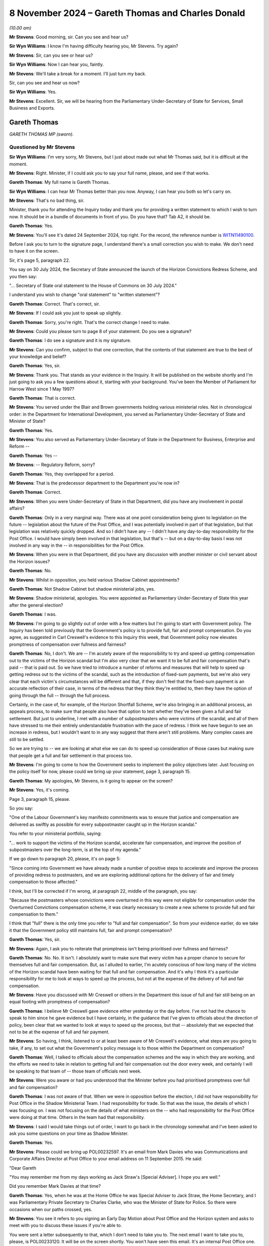 .. raw:: html

   <a id="hearing-link" href="https://www.postofficehorizoninquiry.org.uk/hearings/phase-7-8-november-2024">Official hearing page</a>

8 November 2024 – Gareth Thomas and Charles Donald
==================================================

.. raw:: html

   <details id="hearing-meta" open>
        <summary>
            <span class="open">Hide video</span>
            <span class="closed">Show video</span>
        </summary>
   <lite-youtube videoid="_SuTubU-KtA" params="rel=0"></lite-youtube>
   </details>

*(10.00 am)*

**Mr Stevens**: Good morning, sir.  Can you see and hear us?

**Sir Wyn Williams**: I know I'm having difficulty hearing you, Mr Stevens.  Try again?

**Mr Stevens**: Sir, can you see or hear us?

**Sir Wyn Williams**: Now I can hear you, faintly.

**Mr Stevens**: We'll take a break for a moment.  I'll just turn my back.

Sir, can you see and hear us now?

**Sir Wyn Williams**: Yes.

**Mr Stevens**: Excellent.  Sir, we will be hearing from the Parliamentary Under-Secretary of State for Services, Small Business and Exports.

Gareth Thomas
-------------

*GARETH THOMAS MP (sworn).*

Questioned by Mr Stevens
^^^^^^^^^^^^^^^^^^^^^^^^

**Sir Wyn Williams**: I'm very sorry, Mr Stevens, but I just about made out what Mr Thomas said, but it is difficult at the moment.

**Mr Stevens**: Right.  Minister, if I could ask you to say your full name, please, and see if that works.

.. rst-class:: indented

**Gareth Thomas**: My full name is Gareth Thomas.

**Sir Wyn Williams**: I can hear Mr Thomas better than you now. Anyway, I can hear you both so let's carry on.

**Mr Stevens**: That's no bad thing, sir.

Minister, thank you for attending the Inquiry today and thank you for providing a written statement to which I wish to turn now.  It should be in a bundle of documents in front of you.  Do you have that?  Tab A2, it should be.

.. rst-class:: indented

**Gareth Thomas**: Yes.

**Mr Stevens**: You'll see it's dated 24 September 2024, top right.  For the record, the reference number is `WITN11490100 <https://www.postofficehorizoninquiry.org.uk/evidence/witn11490100-gareth-thomas-mp-witness-statement>`_.

Before I ask you to turn to the signature page, I understand there's a small correction you wish to make.  We don't need to have it on the screen.

Sir, it's page 5, paragraph 22.

You say on 30 July 2024, the Secretary of State announced the launch of the Horizon Convictions Redress Scheme, and you then say:

"... Secretary of State oral statement to the House of Commons on 30 July 2024."

I understand you wish to change "oral statement" to "written statement"?

.. rst-class:: indented

**Gareth Thomas**: Correct.  That's correct, sir.

**Mr Stevens**: If I could ask you just to speak up slightly.

.. rst-class:: indented

**Gareth Thomas**: Sorry, you're right.  That's the correct change I need to make.

**Mr Stevens**: Could you please turn to page 8 of your statement.  Do you see a signature?

.. rst-class:: indented

**Gareth Thomas**: I do see a signature and it is my signature.

**Mr Stevens**: Can you confirm, subject to that one correction, that the contents of that statement are true to the best of your knowledge and belief?

.. rst-class:: indented

**Gareth Thomas**: Yes, sir.

**Mr Stevens**: Thank you.  That stands as your evidence in the Inquiry. It will be published on the website shortly and I'm just going to ask you a few questions about it, starting with your background.  You've been the Member of Parliament for Harrow West since 1 May 1997?

.. rst-class:: indented

**Gareth Thomas**: That is correct.

**Mr Stevens**: You served under the Blair and Brown governments holding various ministerial roles.  Not in chronological order: in the Department for International Development, you served as Parliamentary Under-Secretary of State and Minister of State?

.. rst-class:: indented

**Gareth Thomas**: Yes.

**Mr Stevens**: You also served as Parliamentary Under-Secretary of State in the Department for Business, Enterprise and Reform --

.. rst-class:: indented

**Gareth Thomas**: Yes --

**Mr Stevens**: -- Regulatory Reform, sorry?

.. rst-class:: indented

**Gareth Thomas**: Yes, they overlapped for a period.

**Mr Stevens**: That is the predecessor department to the Department you're now in?

.. rst-class:: indented

**Gareth Thomas**: Correct.

**Mr Stevens**: When you were Under-Secretary of State in that Department, did you have any involvement in postal affairs?

.. rst-class:: indented

**Gareth Thomas**: Only in a very marginal way.  There was at one point consideration being given to legislation on the future -- legislation about the future of the Post Office, and I was potentially involved in part of that legislation, but that legislation was relatively quickly dropped.  And so I didn't have any -- I didn't have any day-to-day responsibility for the Post Office.  I would have simply been involved in that legislation, but that's -- but on a day-to-day basis I was not involved in any way in the -- in responsibilities for the Post Office.

**Mr Stevens**: When you were in that Department, did you have any discussion with another minister or civil servant about the Horizon issues?

.. rst-class:: indented

**Gareth Thomas**: No.

**Mr Stevens**: Whilst in opposition, you held various Shadow Cabinet appointments?

.. rst-class:: indented

**Gareth Thomas**: Not Shadow Cabinet but shadow ministerial jobs, yes.

**Mr Stevens**: Shadow ministerial, apologies.  You were appointed as Parliamentary Under-Secretary of State this year after the general election?

.. rst-class:: indented

**Gareth Thomas**: I was.

**Mr Stevens**: I'm going to go slightly out of order with a few matters but I'm going to start with Government policy.  The Inquiry has been told previously that the Government's policy is to provide full, fair and prompt compensation. Do you agree, as suggested in Carl Creswell's evidence to this Inquiry this week, that Government policy now elevates promptness of compensation over fullness and fairness?

.. rst-class:: indented

**Gareth Thomas**: No, I don't.  We are -- I'm acutely aware of the responsibility to try and speed up getting compensation out to the victims of the Horizon scandal but I'm also very clear that we want it to be full and fair compensation that's paid -- that is paid out.  So we have tried to introduce a number of reforms and measures that will help to speed up getting redress out to the victims of the scandal, such as the introduction of fixed-sum payments, but we're also very clear that each victim's circumstances will be different and that, if they don't feel that the fixed-sum payment is an accurate reflection of their case, in terms of the redress that they think they're entitled to, then they have the option of going through the full -- through the full process.

.. rst-class:: indented

Certainly, in the case of, for example, of the Horizon Shortfall Scheme, we're also bringing in an additional process, an appeals process, to make sure that people also have that option to test whether they've been given a full and fair settlement.  But just to underline, I met with a number of subpostmasters who were victims of the scandal, and all of them have stressed to me their entirely understandable frustration with the pace of redress.  I think we have begun to see an increase in redress, but I wouldn't want to in any way suggest that there aren't still problems.  Many complex cases are still to be settled.

.. rst-class:: indented

So we are trying to -- we are looking at what else we can do to speed up consideration of those cases but making sure that people get a full and fair settlement in that process too.

**Mr Stevens**: I'm going to come to how the Government seeks to implement the policy objectives later.  Just focusing on the policy itself for now, please could we bring up your statement, page 3, paragraph 15.

.. rst-class:: indented

**Gareth Thomas**: My apologies, Mr Stevens, is it going to appear on the screen?

**Mr Stevens**: Yes, it's coming.

Page 3, paragraph 15, please.

So you say:

"One of the Labour Government's key manifesto commitments was to ensure that justice and compensation are delivered as swiftly as possible for every subpostmaster caught up in the Horizon scandal."

You refer to your ministerial portfolio, saying:

"... work to support the victims of the Horizon scandal, accelerate fair compensation, and improve the position of subpostmasters over the long-term, is at the top of my agenda."

If we go down to paragraph 20, please, it's on page 5:

"Since coming into Government we have already made a number of positive steps to accelerate and improve the process of providing redress to postmasters, and we are exploring additional options for the delivery of fair and timely compensation to those affected."

I think, but I'll be corrected if I'm wrong, at paragraph 22, middle of the paragraph, you say:

"Because the postmasters whose convictions were overturned in this way were not eligible for compensation under the Overturned Convictions compensation scheme, it was clearly necessary to create a new scheme to provide full and fair compensation to them."

I think that "full" there is the only time you refer to "full and fair compensation".  So from your evidence earlier, do we take it that the Government policy still maintains full, fair and prompt compensation?

.. rst-class:: indented

**Gareth Thomas**: Yes, sir.

**Mr Stevens**: Again, I ask you to reiterate that promptness isn't being prioritised over fullness and fairness?

.. rst-class:: indented

**Gareth Thomas**: No.  No.  It isn't.  I absolutely want to make sure that every victim has a proper chance to secure for themselves full and fair compensation.  But, as I alluded to earlier, I'm acutely conscious of how long many of the victims of the Horizon scandal have been waiting for that full and fair compensation.  And it's why I think it's a particular responsibility for me to look at ways to speed up the process, but not at the expense of the delivery of full and fair compensation.

**Mr Stevens**: Have you discussed with Mr Creswell or others in the Department this issue of full and fair still being on an equal footing with promptness of compensation?

.. rst-class:: indented

**Gareth Thomas**: I believe Mr Creswell gave evidence either yesterday or the day before.  I've not had the chance to speak to him since he gave evidence but I have certainly, in the guidance that I've given to officials about the direction of policy, been clear that we wanted to look at ways to speed up the process, but that -- absolutely that we expected that not to be at the expense of full and fair payment.

**Mr Stevens**: So having, I think, listened to or at least been aware of Mr Creswell's evidence, what steps are you going to take, if any, to set out what the Government's policy message is to those within the Department on compensation?

.. rst-class:: indented

**Gareth Thomas**: Well, I talked to officials about the compensation schemes and the way in which they are working, and the efforts we need to take in relation to getting full and fair compensation out the door every week, and certainly I will be speaking to that team of -- those team of officials next week.

**Mr Stevens**: Were you aware or had you understood that the Minister before you had prioritised promptness over full and fair compensation?

.. rst-class:: indented

**Gareth Thomas**: I was not aware of that.  When we were in opposition before the election, I did not have responsibility for Post Office in the Shadow Ministerial Team.  I had responsibility for trade.  So that was the issue, the details of which I was focusing on.  I was not focusing on the details of what ministers on the -- who had responsibility for the Post Office were doing at that time.  Others in the team had that responsibility.

**Mr Stevens**: I said I would take things out of order, I want to go back in the chronology somewhat and I've been asked to ask you some questions on your time as Shadow Minister.

.. rst-class:: indented

**Gareth Thomas**: Yes.

**Mr Stevens**: Please could we bring up POL00232597.  It's an email from Mark Davies who was Communications and Corporate Affairs Director at Post Office to your email address on 11 September 2015.  He said:

"Dear Gareth

"You may remember me from my days working as Jack Straw's [Special Adviser].  I hope you are well."

Did you remember Mark Davies at that time?

.. rst-class:: indented

**Gareth Thomas**: Yes, when he was at the Home Office he was Special Adviser to Jack Straw, the Home Secretary, and I was Parliamentary Private Secretary to Charles Clarke, who was the Minister of State for Police.  So there were occasions when our paths crossed, yes.

**Mr Stevens**: You see it refers to you signing an Early Day Motion about Post Office and the Horizon system and asks to meet with you to discuss these issues if you're able to.

You were sent a letter subsequently to that, which I don't need to take you to.  The next email I want to take you to, please, is POL00233120.  It will be on the screen shortly.  You won't have seen this email.  It's an internal Post Office one.  You see Patrick Bourke at the top, to Angela van den Bogerd and Mark Davies, on 22 September 2015.  It says:

"Mark and his team have written to every single signatory, offering a meeting.  One has taken us up -- Gareth Thomas who represents Harrow for Labour."

Do you remember meeting representatives of the Post Office to discuss the Early Day Motion.

.. rst-class:: indented

**Gareth Thomas**: I have to be honest with you, I don't.  When I -- when this was sent through in the additional bundle of evidence that I might be asked questions about, I asked my Parliamentary office whether we could go back and see if we could find a recollection of the meeting, and our records don't go back that far.  It's quite possible that I did meet with Mr Davies as a courtesy.

.. rst-class:: indented

I think -- believe that my name did not come off that Early Day Motion, and I certainly have continued to work with the Communications Workers Union, who I take seriously, since then, and have continued to engage -- or continued to engage in the issues around Horizon from a constituency perspective in the time since.

.. rst-class:: indented

But, as we have alluded to in some of your previous questions, I didn't have day-to-day responsibility for the Post Office in my brief.  So the engagement on what was happening was more occasional.

**Mr Stevens**: I want to go back to your role now, please.  Please could we have up the witness statement page 3, paragraph 13.  You set out the responsibilities for your role, we see Post Office is third and then we have a number of other responsibilities as well, including Ukraine reconstruction, export strategy, local growth, small businesses.  Quite significant matters within your portfolio, yes?

.. rst-class:: indented

**Gareth Thomas**: They are, yes.

**Mr Stevens**: In your statement, you refer to Post Office issues of being at the top of your agenda.  In practical terms, what does that mean with such a wide ranging portfolio?

.. rst-class:: indented

**Gareth Thomas**: In practical terms, I think in the -- what is it now, almost four months since I've been in post, I would think about 50 per cent of my time has been spent on matters to do with the Post Office.  I think -- I am continually or on -- certainly on a weekly basis talking to officials about what else we can do to improve the system of redress.  Certainly, I identified, when I got into office, quite early on that there were three significant issues around the Post Office that I needed to grip.

.. rst-class:: indented

One was around the redress scheme, which we've touched on already, and how do you speed up the delivery of redress to the victims of the scandal; secondly was to look at whether there were gaps in the compensation process and, if so, what could we do about that; then thirdly, to look at some of the issues around the future of the Post Office as well.

.. rst-class:: indented

So the Post Office has been a very significant part of the day-to-day responsibilities to date.

**Mr Stevens**: During Phases 5 and 6 of the Inquiry, we heard evidence of subpostmasters, Members of Parliament and the press writing to your predecessor ministers raising concerns about Horizon, and we heard how the Department would often refer the correspondence back to the Post Office. We've heard evidence from past ministers stating that ministers can't involve themselves in running the Post Office on a day-to-day basis.

In broad terms, summary terms, how interventionist in Post Office matters will you be as Post Office Minister if concerns are raised with you about how subpostmasters are being treated by the Post Office?

.. rst-class:: indented

**Gareth Thomas**: The honest truth is I'm not sure I can give a completely clear answer to that.  It will depend on the questions that I get asked.  But, you know, I get written to by Members of Parliament and by victims of the scandal direct, and I try to make sure that I give as full a reply as I can do to concerns that are put to me about individual cases, albeit, quite rightly, ministers can't get involved in individual cases.

.. rst-class:: indented

But wherever I can make a difference, I'm determined to try and make a difference, in terms of the delivery of redress.  So I have been pushing senior officials in the Department to allocate extra resources, in particular to help us speed up delivery of compensation to the victims of the GLO -- in the GLO scheme because there are some complex cases there that have been very long running, in terms of compensation not being delivered.  And I hope we will see significant progress, as a result of measures we've taken very soon.

.. rst-class:: indented

We are actively looking, actively pushing officials to look at some gaps in the compensation schemes that we've been -- that we have identified, partly in response to people who have written in via their MP or whose MPs have raised it with us, but also through conversations with officials about what is working and what isn't working in the redress schemes.

**Mr Stevens**: The Inquiry has also heard evidence about issues of flow of information from the Post Office into the Government, and then also from Civil Service to ministers.  How do you satisfy yourself that the information you receive is full and accurate?

.. rst-class:: indented

**Gareth Thomas**: I meet with my officials on the Post Office, as I say, on a weekly basis.  On occasions it's been on a daily basis, where there have been issues and where I've had concerns about or questions about submissions or individual cases that have come forward.  So I think it's my responsibility to ask for advice from officials and to ask questions about that advice, and to challenge my officials to make sure I've got as full and accurate a picture as I can get.

.. rst-class:: indented

I believe I've been getting that advice, that I have a good team of officials working for me, but it's my job to challenge them and to push them and, as I say, I am doing that on a -- certainly on a weekly basis and often on a daily basis.

**Mr Stevens**: I want to look at some of the schemes now, starting with HSS please.  I want to look at the form itself that postmasters have to fill in.  The YouGov survey -- we don't need to have it on screen -- carried out by the Inquiry -- or sorry, YouGov carried it out on behalf of the Inquiry -- found that 47 per cent of postmasters who took the survey found the application hard to understand; 19 per cent found it very hard to understand; 57 per cent found the paperwork hard to complete; 26 per cent found it very hard.  Simon Recaldin gave evidence to this Inquiry on Monday that Post Office had simplified the application form.

Do you or the Department have plans to oversee whether these simplifications have a positive effect on the HSS?

.. rst-class:: indented

**Gareth Thomas**: I certainly hope so.  We've seen more --

**Mr Stevens**: Sorry, you say you hope so.  Does that mean you don't know, or --

.. rst-class:: indented

**Gareth Thomas**: Yes, I would want to -- I beg your pardon.  I would want to check that we are seeing more victims coming forward and that they are more confident in their ability to put in claims for redress.  The -- one of the reasons for wanting to put in an appeals process into HSS is also to make sure there's that additional step for subpostmasters applying for compensation under the Horizon Shortfall Scheme to have their claims fully and fairly judged and to be confident in that process.

**Mr Stevens**: Would the Department consider liaising or consulting with claimant representatives, the :abbr:`NFSP (National Federation of SubPostmasters)` and subpostmaster groups, on how the changes to the form have either benefited or negatively affected the process under the HSS?

.. rst-class:: indented

**Gareth Thomas**: Yes, absolutely.  I'd be very happy for that process. We already have conversations with claimants' lawyers about how schemes are working, and where we can make improvements, discussed recently with -- very directly as a minister to one of the key claimant's lawyers, the need to get them in the room with my officials to talk through where else we might be able to find improvements to the running of the Horizon Shortfall Scheme and we're hoping to set that conversation up very soon.

**Mr Stevens**: Could we look, please, at -- well, actually we don't need to look at it on screen.  I'll read it.  At page 5 of your statement, paragraph 21, you say:

"On 25 July 2024 I gave my approval to the introduction of fixed-sum awards of 75,000 under the Horizon Shortfall Scheme."

You go on to say how the Secretary of State went on to formally approve that matter.  Can we look, please, at the submission to you, it's BEIS0000888.  If we could start at page 5, please.

You see this is an email -- it's not on the screen, but you can take it from me this email was sent on 22 July 2024, and it says:

"Hi Jamie, Jason ..."

It refers to the fact this is to the 75,000 fixed sum:

"This is for consideration by Minister Thomas and and Secretary of State."

We can see it says:

"Timing: We would be grateful for a swift readout. Post Office has received regular correspondence from postmasters awaiting ... the £75,000 fixed sum following the March announcement and we expect it to be raised during next week's redress announcement."

Then the recommendation is at the bottom, it recommends to:

"[Implement] your predecessors' announcement to introduce a Fixed Sum ..."

Then over the page, thank you.

Now, (b) and (c), (b) says:

"Capping awards at £50k where postmasters reject the Fixed Sum and are offered a lower amount, with no option to return to the Fixed Sum.

"c) Not providing legal advice to claimants to consider the offer of a Fixed Sum."

I'm going to ask you about those in a moment but just so we can see the chronology, if we go to page 4, please, this is an email of the following day, 23 July. It says:

"... the Minister had reviewed and has asked if an official will be free to discuss options B, C and D in more detail on Thursday at 1.30."

Then, if we go to page 2, please.  A little bit further down, thank you.  This is an email on Thursday, 25 July.  It says:

"Thank you for attending the meeting today -- for the benefit of the chain, the Minister was content with recommendations a), b), c) and e) in the sub", and goes on to say about the delay which you'd rejected.

I'm going to ask you about the detail of those matters but does that summary there, the email we went through, reflect your recollection of how this was discussed, namely you had the submission, had a meeting to discuss a), b), c), d), e) and then on the Thursday you agreed to those recommendations, including a), b), c).

.. rst-class:: indented

**Gareth Thomas**: I believe so.

**Mr Stevens**: If we go back, please, to page 6.  So with the fixed cost award, the idea being that if the subpostmaster comes along and, if their loss, actually, as a matter of fact is £500 they still get an offer of £75,000 and they can accept that; is that a fair summary?

.. rst-class:: indented

**Gareth Thomas**: Certainly, if people believe they've been victims and have suffered a loss, then they can come forward and accept the fixed sum.

**Mr Stevens**: Now what were you told about b), capping awards at £50,000, where postmasters reject the fixed sum and are offered a lower amount?

.. rst-class:: indented

**Gareth Thomas**: I might need to -- I apologise, Mr Stevens, I might need to write to the Inquiry about this because we certainly looked at the question of capping awards at 50k but, ultimately, if I'm remembering rightly, did not -- did not bring that in.  But I can't recall the -- immediately to hand the detail about that, so I might need to write to the Inquiry with further information on that.

**Mr Stevens**: I mean, let's just explore it slightly.  What it seems on its face is, whether or not it was brought in, if a postmaster didn't accept the fixed award of 75,000, they went to an assessment, and the assessment was that the loss was £65,000, on b) it looks like their award would have been capped at 50,000.  Is that your recollection of the policy proposal?

.. rst-class:: indented

**Gareth Thomas**: As I say, I think I'd just want to check that and write to the Inquiry and write back to you.

**Mr Stevens**: When can the Inquiry expect a response on that?

.. rst-class:: indented

**Gareth Thomas**: I will get a letter to you next week.

**Sir Wyn Williams**: Mr Stevens, I'm sorry to interrupt but I'm still having some difficulty with the sound and obviously this is an important point that you're covering.  So, if we may, I'd like to take a short break because I'm told by RTS that they can't fix my sound problem without there being a short break in the hearing.

**Mr Stevens**: Of course.

**Sir Wyn Williams**: I hope that doesn't inconvenience you too much, Mr Thomas, but I'm anxious to hear every word on this particular topic, all right?

**Mr Stevens**: Thank you, sir.

**Sir Wyn Williams**: Can we break for at least ten minutes and then I will liaise with RTS as to whether I should disconnect and start again, or what's to be done, all right?

**Mr Stevens**: Yes, thank you, sir.

*(10.35 am)*

*(A short break)*

*(10.48 am)*

**Sir Wyn Williams**: (Muted)

**Mr Stevens**: We can see you but can't hear you.

**Sir Wyn Williams**: I omitted to unmute myself!

**Mr Stevens**: That's a relief, sir, I will carry on.

**Sir Wyn Williams**: You're as clear as a bell, if I may say so, now.

**Mr Stevens**: Excellent.  Can we please bring back the document we were looking at just before the break, that's perfect.  Thank you.

Minister, I want to continue on b).  I hear what you say about writing a letter.  The Inquiry will always welcome further clarification or further evidence.  This was a document exhibited to your witness statement.

.. rst-class:: indented

**Gareth Thomas**: Yes.

**Mr Stevens**: It concerns a meeting that took place on 25 July 2024, where that was discussed.  Subject to any clarification you wish to make, I would like to know what your recollection is of this.  I said before what it appears on its face is that, if a subpostmaster rejected the fixed-sum offer of £75,000, went to an assessment, the assessment was the loss was £65,000, the award would be capped at £50,000, so what would be given would be less than the award.

Now, is that position correct; is that how b) was explained to you?

.. rst-class:: indented

**Gareth Thomas**: As I said to you, I think I will reflect on the questions and write to you on that.  My -- the intention around the 75k fixed-sum settlement was -- and we looked in reaching that figure, we looked at a range of claims that had come in, and sought to offer what would be a sum that we thought would help --

**Mr Stevens**: I'm just going to interrupt you, Minister, because that's a different matter.  Is it your evidence that you cannot recollect what was said to you about point b)?

.. rst-class:: indented

**Gareth Thomas**: It's -- I would want to just reflect on that question and write to you.

**Mr Stevens**: Again, Minister, I ask: do you have no recollection of what was -- as I say, you can clarify if you wish.

.. rst-class:: indented

**Gareth Thomas**: I don't have a detailed recollection at this particular point, so I will write to you on that, if I may.

**Mr Stevens**: Simon Recaldin gave evidence to this Inquiry on Monday. For the record it's 152, line 8 of the transcript, and what he said was this:

"I think it's consistent and it supports the jeopardy that Government clearly want to put in place to say, 'You've got an opportunity of £75,000, but if you don't believe that's sufficient, there's a risk that once the case has gone through the full assessment, the risk you face is it might be less'."

Now, just to be clear, he wasn't talking about this cap at that point, just the general principle of the fixed-cost offer, which may then be reduced on assessment.

Does that fairly summarise the Government's position that it's seeking to put jeopardy on subpostmasters to accept the offer of £75,000?

.. rst-class:: indented

**Gareth Thomas**: No, I don't think it does.  I think we want to offer a quicker route to get redress, which is why we've offered the fixed-sum payment of £75,000 here, and indeed £600,000 in the HCRS scheme.  We're very clear that every victim's circumstances are different and so, if they want their claim to be judged on its own individual merits, that they can go through a longer, more detailed process, and we're putting in place the appeals process in the Horizon Shortfall Scheme to give claimants the opportunity, as well, to have the offers that are made to them reviewed independently as well.

**Mr Stevens**: C) is not providing legal advice to claimants to consider the offer of the fixed sum.  I want to explore that a bit.  The document can come down while we do so.

On Monday, Simon Recaldin agreed that those postmasters who paid for legal representation to complete the application were more likely to claim consequential losses and an interim payment.  Did you hear that evidence?

.. rst-class:: indented

**Gareth Thomas**: I didn't see his evidence, no.

**Mr Stevens**: Did you know that when you made the decision on the £75,000 offer and not providing legal advice?

.. rst-class:: indented

**Gareth Thomas**: We believed that there's -- I believe that there were opportunities for people to get advice as to whether or not they want to accept the offer.  And -- but we wanted to try and make the process as quick for people if that's the route they wanted to go down.  If they wanted a fuller hearing, then that opportunity exists.  But for -- but we believe that many people would want a quick settlement and that, on balance, we felt the £75,000 fixed-sum payment would help with that process.

**Mr Stevens**: It was A slightly different question I asked, which was: when you made the decision about funding of legal advice, were you aware that postmasters who paid for legal representation to complete the form were more likely to claim consequential losses and an interim payment?

.. rst-class:: indented

**Gareth Thomas**: I don't believe I was specifically aware of that -- that particular evidence at that point.

**Mr Stevens**: What does that tell you, that subpostmasters who pay for legal representation are more likely to claim consequential losses and an interim payment?

.. rst-class:: indented

**Gareth Thomas**: I think, as I say, what I wanted to do was to make sure that there is a route for people to get quick compensation, if that's the route they want to take. But also, that if people want a fuller look at their circumstances, absolutely, that has to be there, and then, if people want that offer to them to be reviewed by an independent process, that needs to be there as well.

**Mr Stevens**: Sorry to interrupt because the point we're making here is less about that; it's more about the decision as to whether or not to accept the offer or go down the route of an assessment.  The decision has been made not to fund legal representation at that stage.

I ask the question again: if Simon Recaldin says that postmasters who pay for legal representation at the point of completing the form, that they were more likely to claim consequential losses and an interim payment, what does that tell you about legal representation for those subpostmasters?

.. rst-class:: indented

**Gareth Thomas**: Well, I suppose what I would say, sir, in answer to that question, sir, is that I think people have a choice, if they want to get legal advice and put a fuller claim in, on that option is available to them.  If they don't want to go down that route, if they want to settle quickly, then we think we have offered a fair sum, £75,000, as a fixed sum, so that they can have even quicker redress. It's a choice for the individual claimant to make but it does offer a quicker route than has been available -- has been available to date.

**Mr Stevens**: Why has the Government's decision been not to fund that legal advice on the HSS -- at the application stage, I should say.

.. rst-class:: indented

**Gareth Thomas**: Our instinct was that the £75,000 was a generous offer, that, for some people, it would be -- would help them to reach closure more quickly.  But we were also clear that if people, as I say, wanted their case to be heard in more detail, there is the option of having a process to do that, which -- and having some of their legal costs covered as part of that process too.

**Sir Wyn Williams**: Can I approach this from a slightly different angle, Mr Thomas, just so my mind is clear about it.

My understanding is that, prior to the introduction of the fixed-term offer -- the fixed offer, not fixed-term offer, fixed offer -- once an offer had been made in HSS, there would be funding available to applicants to obtain legal advice on the offer.  Do you follow me?  So forget fixed offers for the moment. Prior to that, if the HSS scheme offered me £20,000, shall we say, I would be entitled to get some money from -- well, ultimately, the Government, no doubt, but let's say Post Office, for the sake of argument, in order to obtain some legal advice on whether I should accept that offer.  Okay?  I think I've got that right.

Now, what is slightly -- well, forget adjectives.

Why is it not the case, if it is the case, that the same doesn't apply to the fixed offer, ie once an offer is made, ie the fixed offer, why isn't it the case that someone should be able to say, "I'd like to take legal advice about whether I should accept that offer"; do you follow the point I'm trying to make?

.. rst-class:: indented

**Gareth Thomas**: I do follow the point you're trying to make, Sir Wyn. I mean, I think I will reflect separately after this Inquiry about that particular point.  My immediate answer to you now is that we wanted to provide a process that was quick, that people who didn't want to go through a legal process could have their settlement and redress quickly provided to them but, for anyone who wants to go a longer process, then yes, that offer is there and access to legal support is there for them too for that.

**Sir Wyn Williams**: I follow that, for many people, it should be pretty easy to decide whether to take £75,000 or not because some people's claim will be much larger and some people's claim, in reality, will be much smaller, and so the much smaller ones, I dare say, will find it quite easy to know what to do.  But we've been debating a little at the Inquiry those applicants who, if you like, fall quite close to either side of the £75,000.

Just by way of an example, that's all: if your claim is worth anything up to £75,000, then it may be easy to say, "I'll take the £75,000, I don't need a lawyer to tell me that".  But if your claim in your mind is worth £85,000 or £95,000, which the difference, although not a vast difference, can be significant for some people, that's the sort of category of case where you might think, "Well, shouldn't they be able to at least access a lawyer to decide as between £75,000 or carrying on"?

.. rst-class:: indented

**Gareth Thomas**: I suppose our sense was that there is a balance, a judgement to make as to where you set the -- where you set the amount for an offer of a fixed-sum payment and our sense was that, on balance, the £75,000 represented a reasonable line and a reasonable offer to people, if they wanted to avoid a full, drawn out, as people may have perceived -- perceived process.

.. rst-class:: indented

But that option to go beyond, if they felt their claim was worth more than £75,000, is very much still there.  But to try to help speed up the process of getting redress, we felt offering a fixed-sum payment was appropriate.  The question then, as you rightly say is, where do you draw the line?  Where do you set that amount?  And our sense was the £75,000.  On balance, looking at the claims data we've had up to now come in, was a reasonable place to put that offer.

**Sir Wyn Williams**: So -- and I'm not trying to put words into your mouth but it's just my way of expressing it -- does it come to this: that by offering £75,000, the judgement was that most people would find it pretty easy to decide whether to accept it or not?

.. rst-class:: indented

**Gareth Thomas**: I think we felt that people would -- that it was -- that for many people they would see it as a reasonably generous offer, given the loss that they had experienced, and that it was would help them to get redress more quickly than going through a longer process.  So that was the judgement for us.

.. rst-class:: indented

What we absolutely didn't want to do was to shut down the route of people --

**Sir Wyn Williams**: I follow that, I follow that.

.. rst-class:: indented

**Gareth Thomas**: Right, okay.

**Sir Wyn Williams**: Over to you, Mr Stevens.

**Mr Stevens**: Thank you, sir.  We'll move on to a different matter.  I'll say now I'm going to look at the appeals procedure within HSS that you referred to already. I appreciate some of these details are still to be worked out.  They may need to be announced in Parliament.  I'm simply looking for what the Government's thinking is at the moment.

In your statement, page 6, paragraph 23, we don't need to bring it up, you refer to on 25 July this year, you agreed to the creation of an independent DBT-administered Horizon Shortfall Scheme appeals mechanism.  I'd like to look, please, at the submission. It's BEIS0000943.  I we could go to page 2, please, to begin with, we see the start of the email is there, Wednesday, 24 July 2024, and if we go over the page, please, to the actual submission, thank you.  On "Timing", it says:

"A decision is required urgently to ensure that an announcement can be made ahead of the next Inquiry hearings in September, illustrating [His Majesty's Government's] proactiveness and a willingness to action the recommendations of the Horizon Compensation Advisory Board and Business and Trade Select Committee."

Pausing there.  Will the Department be both proactive and willing to action the recommendations of the Horizon Compensation Advisory Board and the Business and Trade Select Committee when there aren't Inquiry hearings at which the point can be illustrated?

.. rst-class:: indented

**Gareth Thomas**: We were -- we inherited -- when we came into office, we were in a position where both the Business and Trade Select Committee and the Horizon Compensation Advisory Board had recommended an appeals process, and we wanted to confirm that we were willing to go down that route as quickly as possible, once we looked at the issue.

.. rst-class:: indented

And, obviously, we were conscious that the Inquiry is happening, and that the -- there are still many questions about both the speed and fairness of compensation that's been paid out to victims of the Horizon scandal, and having an appeals process in place, sooner rather than later, would help with that -- would help with the concerns around that.  So, yes, we wanted to make a quick decision that we were going to go down this route.  We are, at the moment, consulting with claimants' lawyers and subpostmaster groups about the detail of what an appeals mechanism will look like in actuality, but we were keen to give confidence that an appeals system was coming.

**Mr Stevens**: We see there it says about the developing of Government resourced and administered independent appeals process. You've described how you're consulting with claimant groups.  Are you able to provide us with an update on the current proposals for who might be eligible to avail themselves of the appeals scheme?

.. rst-class:: indented

**Gareth Thomas**: I am not at this stage, Mr Stevens.  We're still working on that detail.  We're having to talk to colleagues across Government about that but we're keen to give an update to Parliament soon, but we're still working on those details.

**Mr Stevens**: Can we test one aspect with you, please.  I'm going to go to Hansard, I'm not asking about whether what was said is accurate, it's just a point of clarification. It's RLIT0000348, please.

You see this is from Hansard and it's the Secretary of State for Business and Trade making a statement on the 9 September 2024.  If we could turn the page, please.  It says second line:

"Today I am pleased to announce that we have accepted that recommendation", referring to the appeals process.

It goes on to say:

"That appeal process will enable claimants who have settled their claim under the HSS to have their case reassessed with the benefit of any new information that they were not able to include in the original application."

Based on current thinking, are you able to assist with whether the scheme will simply allow subpostmasters to rely on new information, or is it the case that it will only be open to those who can provide new evidence or information?

.. rst-class:: indented

**Gareth Thomas**: We -- we're listening to the -- at this stage, I wouldn't want to give you a direct answer on that. We're both keen to follow through on the commitment that we made -- that the Secretary of State made, but we're also listening to -- talking to claimants' lawyers and to subpostmaster groups to try and get right the appeals process and to make sure that it is a fair appeals process.  Those conversations are taking place at the moment.

**Mr Stevens**: So we may have to ask the Secretary of State about what he meant there.  Can you assist us with when you expect the consultation process on the appeals system to be finished and that there will be proposals put forward?

.. rst-class:: indented

**Gareth Thomas**: As I say, we hope to give an update to Parliament soon.

**Mr Stevens**: What did you mean by "soon"?

.. rst-class:: indented

**Gareth Thomas**: So if not by the end of the year, early in the New Year.

**Mr Stevens**: Again, when you say "early in the New Year", that could be doing a bit of heavy lifting.  Are you talking January or --

.. rst-class:: indented

**Gareth Thomas**: Yes, yeah.  If not by the end of -- if not by the end of this Parliamentary term, then early in January.

**Mr Stevens**: I want to ask about the term of the scheme, how long it will last.  Have you given any thought to the last date on which applications should be made by?

.. rst-class:: indented

**Gareth Thomas**: The Horizon Shortfall Scheme?

**Mr Stevens**: Yes.

.. rst-class:: indented

**Gareth Thomas**: We have looked at a number of -- we have looked at a number of options for this.  I know this is one of the early suggestions from the Inquiry.  I am reluctant to set a deadline at this stage for applications to come forward, partly because we are still receiving applications now, and my experience as a constituency MP was that a constituent who was a victim of the Horizon scandal only narrowly had their case accepted in the first stage of the Horizon Shortfall Scheme.

.. rst-class:: indented

So I am wary of setting a deadline too soon. I think it is good that people are -- who are victims are increasingly coming forward and feel confident to do so, and I think in that sense the continuing publicity about the work of the Inquiry is helpful in that regard. I would expect -- or I think it's possible that there will be further -- there will continue to be people coming forward, right up until the point at which the Inquiry publishes its conclusions.

.. rst-class:: indented

So we are still thinking about what would be the appropriate time to put in the deadline for putting in a claim.

**Mr Stevens**: I want to look at a different topic, but still on the HSS, and that's the position of Post Office employees and counter assistants.  You're aware that they aren't covered by the HSS?

.. rst-class:: indented

**Gareth Thomas**: I am aware they're not covered by the scheme, and it's one of the issues that I identified early on as being one of the gaps in the compensation process.  And I'm -- we are actively looking at what we can do to address that, to address that gap, it's one of the things that I have been asking my officials to do work on, and asking the Post Office to look at as well.  I am not in a position to give more detail on that but just that we are actively looking at that issue, as indeed we are at the family members -- family members who were affected by -- very badly by the Horizon scandal, and who cannot claim for compensation either.

**Mr Stevens**: Do you know when you expect to be briefed on those matters by your officials?

.. rst-class:: indented

**Gareth Thomas**: I ask about those questions on a regular basis.

**Mr Stevens**: When can we expect a decision from the Government on those areas, both the family members, as you identified yourself, and the position of counter assistants?

.. rst-class:: indented

**Gareth Thomas**: I can't give you a timetable now but we're working, we're actively working on those issues.  As I say, it was one of the issues that I identified as being a significant issue for my work to be -- and that's exactly why I'm pushing officials to work on exactly those issues.

**Mr Stevens**: When you say you can't be give a date, do you expect it to be longer than January 2025?

.. rst-class:: indented

**Gareth Thomas**: Mr Stevens, I appreciate that -- I understand why a question of timing is a significant point that you want to press me on but I can't be give you a timescale at this stage.

**Mr Stevens**: Moving on to, again, another question about deadlines, potential deadlines for applications.  Have you considered whether there should be deadlines for other applications, such as the GLO scheme, or Overturned Convictions Redress, or is it the same as your answer for HSS?

.. rst-class:: indented

**Gareth Thomas**: On the GLO scheme and the Overturned Convictions Scheme, we've been looking at what we can do to speed up decisions in those cases and officials have been talking to claimants' lawyers and looking at the potential timing of more of those claims coming in.  I think we're reasonably confident that, if claims come in by Christmas, that we'll be able to have made offers of substantial redress, and paid substantial redress, by the end of March.  Certainly in the GLO scheme.

.. rst-class:: indented

And the Overturned Convictions, Sir Gary Hickinbottom is actively working again with claimants' lawyers to help get claims brought forward, and I hope that we will be seeing further progress, further progress quickly on getting those sets -- that set of complex cases dealt with and redress delivered to those victims too.

**Mr Stevens**: I want to turn to some issues on the Post Office Horizon Offences Act 2024, for brevity I refer to it as the 2024 Act.  Section 4 of the 2024 Act imposes a duty on the Secretary of State to take all reasonable steps to identify the convictions quashed by the Act. Mr Creswell gave evidence that this duty was being discharged by the Ministry of Justice; is that correct?

.. rst-class:: indented

**Gareth Thomas**: Yes.

**Mr Stevens**: What steps, if any, are you taking, or communications are you having with your colleagues in the Ministry of Justice, about the steps that are being taken to identify people whose convictions have been quashed?

.. rst-class:: indented

**Gareth Thomas**: So we have -- I have actively encouraged officials in my team to talk directly with their counterparts in the Ministry of Justice, both to underline the need for speed in identifying those who have been convicted, so we can begin to get the process of a redress moving forward, and I have also met with my ministerial counterpart in the Ministry of Justice to underline that point as well, and been given assurances that they are working at pace, and have a significant team of officials in place who are trying to do that work as quickly as they can do.

.. rst-class:: indented

And I should say, Mr Stevens, as well, obviously there's work being done to talk to the relevant authorities in Northern Ireland and in Scotland as well.

**Mr Stevens**: Section 1(2)(b) of the 2024 Act states that "Only convictions for offences that were prosecuted by the CPS or Post Office were quashed", and the previous Government's policy was not to include prosecutions pursued by the Department for Work and Pensions.  Does that position remain the same under your Department now?

.. rst-class:: indented

**Gareth Thomas**: Yes, at the moment yes.

**Mr Stevens**: Section 5 of the 2024 Act deals with the deletion of cautions from the Horizon related offences.

.. rst-class:: indented

**Gareth Thomas**: I should say -- sorry, I should say Mr Stevens, on the DW cases, I am looking at that issue but, at the moment, our position is, as I stated.

**Mr Stevens**: When you say you're looking at it, what do you mean?

.. rst-class:: indented

**Gareth Thomas**: I've been wanting to -- we have asked at my request the DWP for information about those cases and about the robustness of the convictions -- of the evidence behind the convictions and, as I say, I'm looking at that. I have not yet seen -- I'm not yet in a position to take a view that the position of the Government in that regard is wrong but I am looking at that issue.

**Mr Stevens**: Section 5 of the 2024 Act deals with the deletion of cautions for Horizon related offences.  Are you able to assist with whether persons whose cautions are deleted under section 5 can apply for compensation under the HCRS?

.. rst-class:: indented

**Gareth Thomas**: I apologise, Mr Stevens.  I would need to write to the Inquiry about that with additional information on that, and I'm not in a position to give that information to you right at the moment.

**Mr Stevens**: I want to cover another potential gap that was identified by Mr Creswell, and that's for people who were prosecuted and acquitted.  Have you given any thought on whether the schemes should be expanded -- when I say the schemes, I'm referring to the HCRS or the Overturned Convictions Scheme -- to include persons prosecuted but acquitted, so they can obtain the types of damages associated with malicious prosecution?

.. rst-class:: indented

**Gareth Thomas**: I haven't as yet got to that issue but, if the Inquiry -- if the Inquiry gives us a particular steer on that, I'm very happy to look at that and I'll certainly reflect on that question after this hearing too.

**Mr Stevens**: I want to move to look at corporate governance and culture, unless you have any further questions, sir, on compensation?

**Sir Wyn Williams**: No, thank you.

**Mr Stevens**: Upon arriving in your role as Minister, what is your view -- I don't mean across the whole company but at least at the Board level -- of the culture within Post Office?

.. rst-class:: indented

**Gareth Thomas**: It's difficult to be anything other than concerned about the culture in the Post Office.  I welcome the fact that there is a new team in place and that there is a chance of starting the process of getting a better culture in place, one that values subpostmasters, in a way that quite clearly hasn't been the case in the past.  We've been very clear with the new leadership that their -- increased cooperation with them around redress is going to be very important going forward.

.. rst-class:: indented

But we're also looking -- want to look in the longer term, as well, at what else as Government we can do to improve the culture in the Post Office and that may be in terms of a different model for how they -- how the Post Office is governed, and you'll be aware that we've made clear that we want to -- we certainly want to hear the Inquiry's view on that question, but also we will want to talk to stakeholders, and some of the early conferences I've had with stakeholders have -- we've begun to have that discussion about how you change the governance to also lock in improvements to the culture in the Post Office going forward.

.. rst-class:: indented

But the Post Office is a national asset and I think the public will want to have -- be part of that conversation too, and that is why we're thinking that we will publish a Green Paper next year, to invite wider views about the future of the Post Office.

**Mr Stevens**: Just understanding the point of consultation, since you were appointed as Minister, have you met the Postmaster Non-Executive Directors?

.. rst-class:: indented

**Gareth Thomas**: I haven't met the Postmaster Non-Executive Directors as yet.  I have met the :abbr:`NFSP (National Federation of SubPostmasters)`, the :abbr:`CWU (Communication Workers Union)` and Voice of the Postmaster and I have met a series of individual subpostmasters who were victims of the Horizon scandal. Obviously, I've met the Chair of the -- the new Chair of Post Office and the new Chief Executive.

**Mr Stevens**: We have heard in the Inquiry about the split within the oversight of Post Office, between :abbr:`UKGI (UK Government Investments)` and the Policy Team within the core department.  Who would be leading on these issues of cultural change within the Post Office: UKGI or the core department?

.. rst-class:: indented

**Gareth Thomas**: In a sense everybody has to play a role in changing the culture of Post Office, both :abbr:`UKGI (UK Government Investments)`, the Post Office Management Team and Board, and the Department have to play a role in driving that cultural change and there are a number of things that I hope we will be able to see -- to see begin to happen under the current Board, but I think there are questions about the future governance of the Post Office which are going to take somewhat longer to think through, and where clearly the Inquiry will have a view, as will many other stakeholders, and that's why I think -- that's why we flagged that there will be a Green Paper next year, so that other people, a wide variety of people can help us reach a judgement on how we improve that culture.

**Mr Stevens**: Can we look, please, at page 6 of your statement, paragraph 25.  You say:

"DBT has given Nigel Railton, the Post Office's Interim Chair, a mandate to conduct a strategic review into the organisational culture, structure, resourcing and operational processes within the Post Office, to be carried out in consultation with postmasters."

You go on to refer to the new Secretary of State over the page, discussing possible options for the future shape of the Post Office.  To what extent are you involved in these discussions with Mr Railton and is that something the Secretary of State is taking more of a lead on?

.. rst-class:: indented

**Gareth Thomas**: I've been involved in those discussions too, with Mr Railton.

**Mr Stevens**: Can you provide us with an update as to where you see that Strategic Review as being at the moment?

.. rst-class:: indented

**Gareth Thomas**: So I think -- Mr Railton, I think, hopes to make some initial progress on implementing his strategic review soon, the exact timing I don't think has been fully settled.  It's not been fully settled as yet but, shortly, I would expect there to be progress on that.

**Mr Stevens**: You say, in paragraph 26, it doesn't need to go up:

"We've commissioned independent experts to advise us on the best model for the Post Office in future."

Who are those independent experts?

.. rst-class:: indented

**Gareth Thomas**: So Boston Consulting Group have been --

**Mr Stevens**: BCG, you are referring to?

.. rst-class:: indented

**Gareth Thomas**: BCG, yeah.

**Sir Wyn Williams**: How is this going to work?  If I've got it right, Mr Railton told me that he had submitted, in effect, a Strategic Review to the Department, the Department itself has commissioned independent experts and there's going to be a Green Paper next year, and at least inferentially, you were suggesting that, if the Inquiry reports within a timescale which permits this, the Inquiry's recommendations might be taken into account.

But I'm struggling a bit, Mr Thomas, to understand the Inquiry's role in this particular issue, in the sense that, if I don't know what Mr Railton is saying, and if I don't know what Boston Consulting is saying to you, and if I don't know what the consultees of the Green Paper are saying to you, it's going to be quite difficult for me to take into account crucial matters. So I'm asking you, in effect, what it's got to do with me.

.. rst-class:: indented

**Gareth Thomas**: Well, as I understand it, various witnesses to the Inquiry, Sir Wyn, have suggested different ways of the Post Office being run in the future, in terms of how they're governed, whether it is a mutual, set up as a mutual, whether it becomes an executive agency of Government, or whether there is some other process for the governance.

.. rst-class:: indented

And you, sir, you may or may not reach a view on those questions, if you do, we would want to take that into consideration as part of our thinking about the future of the Post Office.  So I suppose it's in that context that I make the point about wanting to hear -- wanting to consider what the Inquiry says, if anything, on that point.

**Sir Wyn Williams**: All right, thanks.

**Mr Stevens**: I read it out already in 25, part of the strategic review which you're liaising includes operational processes, yes?

.. rst-class:: indented

**Gareth Thomas**: Yeah.

**Mr Stevens**: One operational process is the potential future recovery of shortfalls from subpostmasters, and the Inquiry has heard evidence of concerns within Post Office about the level of discrepancies and future options to recover them, whether it be by attachment of earnings or civil recovery.  Does the current Government have a position on how the Post Office should address the issues of discrepancies or shortfalls?

.. rst-class:: indented

**Gareth Thomas**: Well, I've been concerned to read the reports that have come up of these issues being discussed at this Inquiry, and we have underlined at this early stage to officials, and directly to the Post Office, our concerns that there might still be shortfalls being identified through the Horizon process and then, crucially, people -- subpostmasters being put under pressure around -- unfairly around how those shortfalls might be being interpreted.

.. rst-class:: indented

And so we've underlined the need to the Post Office in the short term to make sure there is -- that they deal with those things in a fair and reasonable way, and we think in the longer -- and they have given some reassurance to us that they are seeking to bring a group of subpostmasters in, I think it's through the :abbr:`NFSP (National Federation of SubPostmasters)` to their offices in Chesterfield, to go through how these issues are dealt with at the moment and how they might be dealt with in the longer term.

.. rst-class:: indented

I think that is a helpful step.  But I would see it only as one -- the first step in the trying to rebuild confidence in how the Post Office's internal processes are used when shortfalls are identified.  It's certainly one of the issues that we will have to continue to look at with the Post Office going forward.

**Mr Stevens**: We've heard, in the Inquiry, of the varying lengths of arms from the Government to an arm's-length body when it comes to matters of operational strategy, and when it comes to an issue such as discrepancies, there are at least I suppose three ways of approaching it.  One is to say, "Well, Post Office, it's your decision, do what you wish"; another is for the Government to say, "We want you to do this, this is the position we wish you to take"; and the other is to oversee the process by which Post Office makes that decision and ensures it's fair.

It sounds like it's the latter position that the Government is taking at the moment; is that correct?

.. rst-class:: indented

**Gareth Thomas**: I think -- at this stage I think we're clear that we expect the Post Office -- the senior management team to be looking at this and as part of -- they are very clear they need to rebuild confidence among the existing subpostmasters, both on issues around subpostmasters' pay, which is a separate thing but also around they're dealt with around any Horizon related questions.

.. rst-class:: indented

And I think the process of getting in subpostmasters into their Chesterfield office and talking through those issues is an important first step.

.. rst-class:: indented

We will have to work through with them, in the medium term, what, on a longer-term basis, that process looks like.  But at this very early stage in our -- in my tenure as Postal Affairs Minister, we've not got into a lot of the detail around this particular.  It's one of those questions that we will have to get into in more detail about how you -- how -- about whether we leave it entirely to the Post Office, as you've said is one option, whether we are very directive with the Post Office about it, or whether they can give some assurance to us through different internal processes that they set up, that there is a good way of managing this issue going forward.

**Mr Stevens**: Just on that, is it a potential option in future that the Government, your Department, may say, "Post Office, it's your decision, we leave it to you"?

.. rst-class:: indented

**Gareth Thomas**: That's, in the sense that no option has been finalised, it's a potential option in that regard.  But, as I say, I'd want to consider that issue in slightly slower and -- slower time -- I recognise it's a concern now and, as I say, it's why we have indicated our concern as ministers to the Post Office in a very direct way, and why my officials have repeated that to the Post Office too.

.. rst-class:: indented

But in the longer term, as to how that process is managed going forward, we need to think that through.

**Mr Stevens**: Sir, I don't have any further questions. Unless you wish to ask any questions now, I'll see if the Core Participants wish to ask questions.

**Sir Wyn Williams**: That's fine.  Yes, ask, please.

**Mr Stevens**: Ms Page has asked for five minutes and Mr Stein has asked for five minutes as well, sir.

**Sir Wyn Williams**: I think we can safely accommodate both of them before breaking off at around about shall we say 11.50.  Let's put that as our end stop, us so to speak.

**Mr Stevens**: Thank you, sir.  It's Ms Page first.

**Ms Page**: Thank you.  Is my microphone on?

.. rst-class:: indented

**Gareth Thomas**: You're a bit quiet, apologies.

**Ms Page**: I'm not sure it is.  Is that any better.  No.  I'm getting a shake of the head from the transcriber.  I've got the green light on.

Perhaps we could see if Mr Stein wants to go first and then perhaps my microphone can be looked at.

**Sir Wyn Williams**: Yes, have a go, Mr Stein and we if we can hear you more easily.

**Mr Stein**: We can confirm no, from the transcriber, sadly not.  I wouldn't like her to miss any of my work.

**Mr Stevens**: Sir, I do wonder if the -- I mean, could you ask questions from here?  We know this works, it saves time, unless you need to sit at your desk for your notes.

**Mr Stein**: I think probably not.

Ah, right, we seem to have solved the problem.

Questioned by Mr Stein
^^^^^^^^^^^^^^^^^^^^^^

**Mr Stein**: Mr Thomas, good morning.

.. rst-class:: indented

**Gareth Thomas**: Good morning.

**Mr Stein**: You may or may not be aware but my name is Sam Stein and I represent a large number often subpostmasters and, in particular, for the purposes of some of my questions, which will be short, I represent some currently serving subpostmasters.

In your evidence, you've mentioned difficulties with being able to supply answers to Mr Stevens on questions about the appeals, and I think you've said that you would like to reflect upon that issue, and give an answer after the Inquiry.  I think you meant after giving evidence at this Inquiry.

.. rst-class:: indented

**Gareth Thomas**: I did.

**Mr Stein**: You then set out some sort of timescale for consideration of those particular issues.  Some of our clients are having difficulties with the time limits within the scheme.  So within at least one scheme there is a 40-day time limit by which an offer must be made, as I understand it.  What tends to be happening, and I think this was reviewed at the Select Committee, was that there are then late letters sent to claimants saying, "Can we have more details about your particular application?"  That then stops the clock on the 40-day period, meaning there's then a built-in extra delay.

Now, we represent people that find this process very difficult.  They feel lost, they require, frankly, a lot of support.  They feel very badly damaged and hurt by the Post Office.  They find these late letters in relation to their claims asking for details frankly dismaying and, from their point of view, it appears almost to be a tactic: send a letter in late asking for more details stops the clock.

That's an issue, I think, that you're aware of from having attended at the Select Committee; is that correct?

.. rst-class:: indented

**Gareth Thomas**: I haven't attended at the Select Committee.  It is an issue I am aware of.  And I have met with -- I don't think I've met with you, sir, but I've met with a number of subpostmasters and I have met with some claimants' lawyers who have flagged that this is an issue.  And I have -- and continue to do so -- encourage my officials to get offers made as quickly as possible, and if there is a need for further information, that it's a need for further information that will help not limit or lower the amount of compensation that's paid but potentially help uplift the compensation that is paid.

.. rst-class:: indented

But I recognise that many people have been asked multiple times for medical information, and that's one of the key criticisms that I have heard since coming in to office.  And we're continuing to try to look for solutions as much as we can do to limit that process because I'm very conscious that given the trauma that people have been through already, we need to avoid, in a sense, adding to that, adding to that trauma by drawing out any longer than is absolutely necessary the process of getting a genuine good offer made to people.

**Mr Stein**: Mr Hollinrake gave evidence the other day and his evidence was regarding his period of time when dealing with such matters, and it seemed from his evidence and, indeed, what we could see that he had tried to take as much of a hands on approach as possible to these particular questions.  One of the points of that I put to him was that, given the Post Office is wholly owned by the Government and what went wrong at the Post Office and harmed so many people was therefore by an organ or part of the state's responsibility, essentially, from my client's point of view, not keeping the mad dog Post Office under a leash.

What I asked Mr Hollinrake was: surely the compensation scheme should be dealt with under, if you like, a spirit of generosity to those subpostmasters and he agreed.

Do you agree as well, Mr Thomas, that that should be perhaps the guiding first or guiding light behind these schemes?  Not nit-picking, not getting to deal with matters unless they are really very important, but making progress with the spirit of generosity, do you agree with that approach?

.. rst-class:: indented

**Gareth Thomas**: I do agree with that and have made that clear to my team, and we've made that clear to the Post Office too.

**Mr Stein**: I'm very grateful.

The other matter that Mr Stevens referred to, and also Sir Wyn did, in terms of picking up a particular point regarding strategic review, now we know Mr Railton's evidence was that the strategic review has been sent upwards to ministerial level, and he discussed what he's suggesting might be a change of polarity about the business.  Now, what I think he meant was that the Post Office business should become subpostmaster or post branch centric, rather than, it appears, being run for the continuation of the Post Office in the middle, actually running for the branches and the subpostmasters providing the public service.  He referred to that cultural change as being really very important as a way forward.

So the Strategic Review and the Government's answer to it is very important to the Post Office generally, the public of course, but also those people I represent. If that review is going to be left so that it can take on board points raised in this Inquiry in terms of its report, that will be some time into next year, Mr Thomas, because we get to closing submissions at the end of this year.  Sir Wyn and his team will then go to a process of drafting.  I'm sure it's started.  Within that process, they are also need to send out what we call maximisation letters, which are letters to those people which may come under, if you like, criticism from the Inquiry in terms of the final report, and that process always takes some time.

It will mean that neither my clients, their team, myself and my Legal Team, will be able to make careful consideration of what's going on, if we just get what appears to be the kind of end result of the chat between Government and Post Office.  One way forward would be to allow us access to the submission that's made to the ministry, so we can see what it is that Post Office is suggesting is the way forward and then we will be able to make some submissions.

It's difficult, sitting there where you are, for you to say "yes" or "no" to that, I appreciate that, but could you consider that?

.. rst-class:: indented

**Gareth Thomas**: I am certainly happy to consider that.  I think -- I mean, there are number of stages and number of elements to the whole question about the future of the Post Office.  And I very much agree with the objective of Mr Railton about, in a sense, changing the culture of the Post Office away from focusing perhaps on the centre, as it certainly appears to have done in the past, to putting the needs of the subpostmaster and their operation in communities up and down the country at the heart of what they do going forward.

.. rst-class:: indented

And there are, in a sense, to make that cultural change happen, there are a number of things that need to happen.  And I think we've been discussing with Mr Railton what steps can be taken early on and soon, and what issues will need to be considered over a longer-term period.  So the whole question about the future governance model for the Post Office, I think, is a longer term issue, which it is reasonable that a Green Paper would look at, changing the beginning of the process of trying to get subpostmasters paid better, and thinking about the sort of commercial operation of the Post Office and getting that functioning better to support subpostmasters.  That is something that we think -- and I know Sir Nigel does too, that -- where work on that can start quite quickly.

.. rst-class:: indented

You will understand that there is a process of consultation that has to take place, that Post Office has to lead with stakeholder -- stakeholder groups. Those conversations are taking place.  We also have to think through whether there are financial implications to what Sir Nigel is seeking to do in the short-term, and those conversations are taking place.

.. rst-class:: indented

So I do expect that there will be movement in the cultural -- in the direction of the cultural change you have articulated as both wanting yourself as well as indeed we do, very soon.

.. rst-class:: indented

But in terms of the specific question you've made, I will take that away and --

**Mr Stein**: I'm grateful.

Now, obviously, your own position, working as you are at the moment and dealing with these issues directly, has only be been in the last, what, eight weeks or something like that?

.. rst-class:: indented

**Gareth Thomas**: I think it's approaching four months now.

**Mr Stein**: All right, longer.  You can't perhaps answer questions as to why the strategic direction of the Post Office wasn't wrestled to the ground frankly three/four years ago.  I understand that, that's for other witnesses.

But nevertheless, what appears to us and indeed, I believe, to the Inquiry, is that the movement that we get on issues such as compensation only tends to come just prior to people giving evidence, and the movement in relation to the strategic direction of the Post Office, we essentially only learnt about it from Mr Railton's evidence a week or so ago.

So there does appear to be a correlation between coming along to the Inquiry to answer questions, and then finding out things that may be happening and, with great respect, Mr Thomas, many answers still then remain.  You've just used the word "very soon": Mr Stevens was pressing you to provide an answer as to what does "next year" mean, "early next year", and you answered January.

.. rst-class:: indented

**Gareth Thomas**: I suppose what I'd say, sir -- as I say, I've literally only been in post not yet four months, so I am trying to get my arms around the detail of the -- of what I think are three sets of issues: (1) the issues of how you get compensation to victims of the scandal more quickly; are there gaps in the compensation process, there clearly are, what can we do about them; and then, what do we need to do to improve the culture and address the future of the Post Office, so that it can do a good job in our -- in each of our communities, and treat subpostmasters in a far better way than has been done up to now.

.. rst-class:: indented

So to give an indication, it's taking -- you know 50 per cent of my time is spent at least on Post Office issues, we're trying to move at pace but these things are not always as straightforward as one might like, and require a degree of thought and a degree of discussion not only with stakeholders groups, but also across Government too.

**Mr Stein**: Thank you, Mr Thomas.  Just one matter then remains. Those --

**Sir Wyn Williams**: That's a very generous five minutes, Mr Stein.

**Mr Stein**: I'll just ask for one more 30 seconds of my extended five minutes.

**Sir Wyn Williams**: 30 seconds it is.

**Mr Stein**: Thank you.

Mr Thomas, you've just mentioned the three big points: compensation; the way that those matters are dealt with; and then obviously the strategic direction of the Post Office into the future.  These essentially are really the beating heart of this Inquiry.  Would you be prepared to return to this Inquiry if Sir Wyn were to schedule a new short period of hearings days and provide answers to the Inquiry as to where we've got to, at some point next year?  I suspect given the timings and dates you've spoken about it would be around late February, early March.

.. rst-class:: indented

**Gareth Thomas**: If the Inquiry summons me back, I will of course come. I have already been summoned by the Business and Trade Select Committee to answer questions in Parliament in the coming weeks and I am sure colleagues across the House of Commons will want to hold my feet to the fire on those three big issues going forward.

**Mr Stein**: I'm grateful Mr Thomas and so obviously those matters will form part of our submissions at a later date.

**Sir Wyn Williams**: Ms Page, can you be heard now?

Questioned by Ms Page
^^^^^^^^^^^^^^^^^^^^^

**Ms Page**: Mr Thomas, thank you.

I am going to follow up, if I may, on some of Mr Stevens' questions from earlier about the commitment that you've made to make sure that full and fair is not a secondary consideration to prompt.  I'm following up on that in the context of the £600,000 offer to those who have been found to have been wrongly convicted, and whose convictions indeed were an affront to the public conscience.  So you're probably familiar with an argument that Mr Recaldin had with the Department in January of this year, when the £600,000 was first brought into effect, and he said that effectively it was a floor, because everyone was potentially entitled to it, and therefore it ought to operate as a floor, so that those who were content to settle for £600,000 would get that as their full and final, but those who thought that they were entitled to more should be able to have it by way of an interim payment.

Therefore, payments would simply go out the door to everyone in that scheme at £600,000 with those who thought they were entitled to more, to continue thereafter.

But, unfortunately, the Department made it very plain that that was not to be the case because they wanted to make sure that they were exerting pressure on postmasters to make full and final settlements, and that if 600,000 went out to everyone, that would not exert sufficient pressure.  That was made very plain in the email.  I won't take you to it because the Inquiry has seen it a few times now already, but that was the clear reading of the responses that Mr Recaldin got.

So, in effect, the Government was turning the screws on postmasters saying "You've got to accept the 600,000 as full and final, otherwise you don't get it. Otherwise you've got to fight.  You've got to fight on".

Now, would you agree that that is the wrong approach and that, moving forward, this new Government and your Department should be looking at the £600,000 as an interim for those who want to say they're entitled to more?

.. rst-class:: indented

**Gareth Thomas**: Well, certainly one of the things I'm going to reflect on after this appearance is the balance between prompt and full and fair.  On those who have had their convictions overturned, absolutely, I want them to feel they've got a full and fair settlement, and I wouldn't want anybody to feel pressurised into accepting less than that they felt they were -- than they felt they were entitled to.

.. rst-class:: indented

And, you know, I believe the scheme that we've announced, the HCRS scheme, will allow that -- will allow that to happen but I'll certainly take away and reflect on whether there's more that needs to be done in that regard.

**Ms Page**: Thank you, and if I may then, please, take away and feed into your considerations the very clear message from those we represent, including Mr Parmod Kalia, who sits next to me, also Mr Vipin Patel, and many other people that we represent who have had their convictions overturned, that they feel under pressure by the £600,000; it makes them feel that if they want to get payment soon they should settle for £600,000.

That is wrong.  Some of these people are elderly, some of these people are reaching the end of their lives and they feel under pressure to accept that sum.  So please take that away.

.. rst-class:: indented

**Gareth Thomas**: I very much will do.  I wouldn't want anybody, given what they've been through, to feel under pressure and I will very happily take that away and look at that.

.. rst-class:: indented

What I would say as well is that part of the reason for the £600,000 offer was to try and give people the chance to avoid going through a long process or a process that created additional trauma, given what people have been through, so the last thing I would want, would be to have the reverse effect.  So I'll certainly take that point away and look at that, ma'am.

**Ms Page**: I'm grateful.

**Sir Wyn Williams**: Thank you, Ms Page.

Is that it, Mr Stevens?

**Mr Stevens**: That is it, sir, yes.

**Sir Wyn Williams**: Well, thank you very much, Mr Thomas, for coming to give evidence to the Inquiry.  I'm sorry that for the first time in virtually three years, you were the victim of having to stop giving evidence because our computer system, in effect, was playing up.  I am very sorry about that but I'm very glad also that it was repairing so quickly.  So my thanks to those operating it.

Insofar as you've been asked to provide further information into the future and, indeed, you volunteered to write to the Inquiry, I will reflect on how best I can communicate with you, if I may, so that there is transparency as between you and your Department and the Inquiry about any further information that you provide.

**The Witness**: That's absolutely fine, sir.  I will be happy to do that.

**Sir Wyn Williams**: Fine.  Thank you very much.  How shall we proceed now, Mr Stevens?

**Mr Stevens**: Sir, if we can take a break until 12.15 and then we will call the next witness.

**Sir Wyn Williams**: Fine.

**Mr Stevens**: Thank you, sir.

*(11.57 am)*

*(A short break)*

*(12.17 pm)*

**Mr Blake**: Good afternoon, sir.  Can you see and hear me? This afternoon we're going to hear from Mr Donald.

**Sir Wyn Williams**: Yes.

Charles Donald
--------------

*CHARLES HUNTER DONALD (sworn).*

Questioned by Mr Blake
^^^^^^^^^^^^^^^^^^^^^^

**Mr Blake**: Thank you very much.  Can you give your full name please?

.. rst-class:: indented

**Charles Donald**: Charles Hunter Donald.

**Mr Blake**: Mr Donald, you should have in a bundle in front of you four witness statements that you have produced:

The first is dated 19 February this year and has a unique reference number of `WITN10770100 <https://www.postofficehorizoninquiry.org.uk/evidence/witn10770100-charles-donald-first-witness-statement>`_.  That outlines the corporate structure in relation to :abbr:`UKGI (UK Government Investments)`.

A second dated 26 April 2024 with a URN of `WITN10770200 <https://www.postofficehorizoninquiry.org.uk/evidence/witn10770200-charles-donald-second-witness-statement>`_.  That addresses changes to governance arrangements.

A third is dated 2 May 2024 and has URN `WITN10770300 <https://www.postofficehorizoninquiry.org.uk/evidence/witn10770300-charles-donald-third-witness-statement>`_.  That addresses the management of the Post Office's performance, amongst other things.

Finally, a fourth statement dated 26 September 2024 with a URN `WITN10770400 <https://www.postofficehorizoninquiry.org.uk/evidence/witn10770400-charles-donald-fourth-witness-statement>`_ addressing lessons learnt and changes.

Do you have all four of those statements in front of you?

.. rst-class:: indented

**Charles Donald**: I do.

**Mr Blake**: Can you please confirm that your signature appears on all of those four statements?

.. rst-class:: indented

**Charles Donald**: It does.

**Mr Blake**: Can you confirm that those statements are all true to the best of your knowledge and belief?

.. rst-class:: indented

**Charles Donald**: They are.

**Mr Blake**: Thank you very much.  All of those witness statements will be uploaded up onto the Inquiry's website.

By way of background you are currently Chief Executive of :abbr:`UKGI (UK Government Investments)`; is that correct?

.. rst-class:: indented

**Charles Donald**: That's correct.

**Mr Blake**: You have a background in investment banking.  I think you were Vice-Chair of Credit Suisse; is that correct?

.. rst-class:: indented

**Charles Donald**: That was my final role at Credit Suisse in 2018, yes. I essentially ran the UK investment banking team.

**Mr Blake**: Thank you.  Prior to that various other roles relating to investment banking?

.. rst-class:: indented

**Charles Donald**: Yes.  The first half of my career was spent in equity research as an equity research analyst.

**Mr Blake**: Thank you.  You, joined :abbr:`UKGI (UK Government Investments)` as Head of the Financial Institutions Group in March 2018; is that correct?

.. rst-class:: indented

**Charles Donald**: In May 2018, actually.

**Mr Blake**: Thank you very much.  Can you assist us very briefly with what the Financial Institutions Group dealt with at that time?

.. rst-class:: indented

**Charles Donald**: I can.  So the Financial Institutions Group within :abbr:`UKGI (UK Government Investments)` is essentially what was the old UK financial investments part of the organisation.  So when the Shareholder Executive and UK Financial Investments came together in 2016, then the UKFI bit of it became the Financial Institutions Group.  So that's principally the part of the organisation that deals with, basically, the leftover assets from the global financial crisis, which now constitute a remaining shareholding in NatWest Group, and then liabilities in respect of the mortgage portfolios from Bradford & Bingley and Northern Rock.

**Mr Blake**: Did you have any involvement in banking compensation schemes?

.. rst-class:: indented

**Charles Donald**: I didn't, no.

**Mr Blake**: You were appointed Chief Executive of :abbr:`UKGI (UK Government Investments)` in February 2020 and took up the role in March 2020; is that correct?

.. rst-class:: indented

**Charles Donald**: That's correct.

**Mr Blake**: Was that your first experience of the Post Office?

.. rst-class:: indented

**Charles Donald**: I'd obviously read a lot about the Post Office in the media prior to that and I had, in the period when I was heading up the Financial Institutions Group, I had been a member of the Executive Committee of :abbr:`UKGI (UK Government Investments)`, and Post Office, clearly at regular moments, was a topic for that meeting.

**Mr Blake**: On taking up the role, did you have any specific briefings on the matters that are being addressed by the Inquiry, such as the enforcement actions taken against subpostmasters, the findings of the High Court or the issue of compensation and redress?

.. rst-class:: indented

**Charles Donald**: I spent some considerable time with the Shareholder Team and the Shareholder NED at that time, Mr Cooper, to get as comprehensive an understanding as I could of the issues that were important for them at that stage, yes.

**Mr Blake**: I think you have attended a number of Inquiry hearings?

.. rst-class:: indented

**Charles Donald**: I have.

**Mr Blake**: Knowing what you know now from the Inquiry, do you consider that those briefings in 2020 were sufficient?

.. rst-class:: indented

**Charles Donald**: They came from a perspective of, I think the :abbr:`UKGI (UK Government Investments)` Shareholder Team but, in order, I think, for me to sort of take on that role at that point, yes, I think they were sufficient.  I think my knowledge and understanding of the issues has broadened quite materially since then, of course.

**Mr Blake**: Thank you.  We'll go into that in due course.

You have said in your third statement that in 2007 ShEx had 17 portfolio assets, by 2019, this was 24 portfolio assets, and :abbr:`UKGI (UK Government Investments)`, I think, is a Board member for 13 of those; is that correct?

.. rst-class:: indented

**Charles Donald**: A greater proportion of the 23 than -- there are some boards -- that some assets that we don't sit on the board of.  For example, we don't sit on the Board of NatWest Group, we don't sit on the Board of Channel 4.

**Mr Blake**: Can you assist us with what determines whether there is a :abbr:`UKGI (UK Government Investments)` representative on the board?

.. rst-class:: indented

**Charles Donald**: So it is substantially determined by is there a request from the Department who owns the arm's-length body as to whether they would like a Shareholder Non-Executive Director to be on the board.  I think, some way before my time, the decision was made in respect of publicly quoted companies, so Lloyds and NatWest, in the UK Financial Investments context, that it wasn't going to be right for a government individual to sit on the board of a publicly quoted company.

.. rst-class:: indented

I think that was much as anything to do with inside information and protection from inside information.  And then, actually, in the case of Channel 4, because of its status as a broadcaster, it's absolutely not appropriate for any member of the Civil Service or the government to sit anywhere near the Board of Channel 4.

.. rst-class:: indented

But, broadly speaking, it always reflects a request from the Department and then it is within our shareholder model what we believe to be a key component of the work that we do.

**Mr Blake**: Putting aside the matters that the Inquiry has been looking into, is the Post Office inherently more challenging than those other assets that you manage?

.. rst-class:: indented

**Charles Donald**: It is up there as one of the more challenging assets. I think, if I separate completely the issues of the Inquiry, I would say there are some other very challenging, complex assets.  The Nuclear Decommissioning Authority would be one would point to, the British Business Bank, I think the UK Infrastructure Bank, now the National Wealth Fund, tending to be the sort of larger more complex ones, yes.

**Mr Blake**: Do you consider that the governance model, the arm's-length body model, is appropriate for the Post Office, irrespective of the matters that we're dealing with at this Inquiry?

.. rst-class:: indented

**Charles Donald**: So the arm's-length body model in the way that I understand it -- I mean, it's a model which is used in many different ways across government.  I mean, there are, I think, 350 plus arm's-length bodies but in terms of Post Office being a complex commercial business with a requirement to deliver a wide range of government policies, then, yes, I do think it is an appropriate model.

**Mr Blake**: I want to ask you a particularly broad question which is, having heard the evidence that you have from the Inquiry, what, if anything, do you consider went wrong at :abbr:`UKGI (UK Government Investments)` in respect of the Post Office?

.. rst-class:: indented

**Charles Donald**: So I think, with respect to an effective governance model working well, I think there are two principal components.  One is, I think, that the executive of the arm's-length body and the information and the support that flows from, you know, the organisation to that executive needs to be full and transparent, and then the executive needs to be comfortable, prepared and able to bring all issues to the board, be they challenging, problematic or not, and then the reciprocal of that is that the Board needs to be equipped to be as challenging as it can be of that executive and, to the extent that it sometimes issues in areas that it needs to be persistent on, then it is persistent on.

.. rst-class:: indented

And I would say, with respect to my understanding of some of the issues that went wrong at certain moments in that history, it was that those two components didn't work necessarily and, at certain moments, I think the challenge and the curiosity from the Board, including at certain points from the Shareholder Non-Executive Director, were not where they needed to be.

**Mr Blake**: You say "certain points"; are there particular points that you can point to in particular?

.. rst-class:: indented

**Charles Donald**: So I think an example would be the Parker Review, so where I think it is the case that that full review did not come to the Board because there was legal advice to suggest that it was privileged and shouldn't come to the Board.  With the benefit of hindsight, that clearly was an issue that -- well, a restriction or a restraint that should not have applied.

**Mr Blake**: Thank you.  We'll come to that example in due course today.

One fundamental issue, the issue of financial self-sufficiency or, as we heard with Lorna Gratton, sustainability, do you consider that self-sufficiency in respect of the Post Office is ever a realistic ambition?

.. rst-class:: indented

**Charles Donald**: I probably come at this from a slightly higher level than perhaps Ms Gratton would have done because, obviously, she is -- sort of has level of information that I don't have.  I would say that it is an appropriate aim but I struggle to see, with the structure that is there in place at the moment, I think particularly the scale of the network obligation and then the cost structure -- I think consideration would need to be given to both those issues in order to produce a sustainable business.

.. rst-class:: indented

And, as Ms Gratton I think was clear when she gave evidence yesterday, for the Board of the Post Office currently to sign off its accounts as a going concern, it requires the government to stand behind it financially, and it's not immediately obvious how that stand behind obligation is easily removed at this stage, given the structure of the organisation.

**Mr Blake**: Looking back at what you have from the Inquiry and your own experience, do you consider that striving for that self-sufficiency, rather than having some other ultimate goal, such as benefiting particular stakeholders, such as subpostmasters, do you think that has had a role to play in the scandal, striving for self-sufficiency?

.. rst-class:: indented

**Charles Donald**: I think it is absolutely possible that, at certain points, that striving created, you know, some blinkers on the -- in respect of sort of management's objectives. I can probably partly respond to this question by saying I've had a number of conversations with Mr Railton since he took up the role of Interim Chair and I think that these conversations have been quite high level but I think he has some thoughts and some ideas, which, in my view, appropriately could reposition the organisation, importantly to take subpostmaster constituency very seriously and make them more central to the organisation and the way it works, and I think those are very interesting ideas.

**Mr Blake**: What do you personally see as the solution to that issue?

.. rst-class:: indented

**Charles Donald**: I think it is -- one of the things is to address the current cost structure and Ms Gratton made reference to that yesterday.

.. rst-class:: indented

I think there's also been ideas round, you know, potential mutualisation, which as a concept I think is a really interesting concept.  I think, however, it's really important that, if an entity was to be mutualised that that entity is self-sustaining and financially and economically sound, prior to it being mutualised because, otherwise, a mutualisation of a financially insecure and inefficient organisation is not going to do anyone any benefit whatsoever.

**Mr Blake**: I would like to move on to the reporting of risks, which again was another issue that was touched on my Ms Gratton, so I can take it relatively quickly.

Can we bring up onto screen, please, your fourth witness statement, and it's page 46, paragraph 91 that I'd like to ask you about.  At the bottom of that page, you say as follows:

"It is important to note, at the outset, that it is not :abbr:`UKGI (UK Government Investments)`'s primary function to identify and/or assess risks facing individual Assets across its portfolio and report such risks into the sponsor Department.  It is the Accounting Officers within our Assets who are tasked with the primary responsibility for identifying and managing the risks faced by the Asset and for reporting on those risks to the sponsor Department, together with the Asset's Board and Executive."

If we scroll up again, please, you say it's not UKGI's primary function.  Do you nevertheless see it as a function of UKGI to identify and assess risks facing those assets?

.. rst-class:: indented

**Charles Donald**: So I do think it is a function, yes.  I think, principally, it is that -- and that function is for the Shareholder Non-Executive Director and the Shareholder Team to act as, essentially, a secondary line of sight, a line of visibility, onto the Board and then, in particular, the Audit and Risk Committee, which should be responsible for risk, and to assure themselves that the risks that the Board has identified and that the Audit and Risk Committee has identified are being correctly channelled through and communication to the Department.

.. rst-class:: indented

And, if the Shareholder Non-Executive Director and the Shareholder Team feel that that is not happening in a comprehensive and appropriately detailed fashion, then I think they have the opportunity to act as a separate channel of information and identifying risks to the Department.

**Mr Blake**: Thank you.  I'd like to take you to the portfolio operating principles.  We could bring them up on screen at UKGI00049040.  Very briefly, you have set it out in your witness statement, but what are the portfolio operating principles?

.. rst-class:: indented

**Charles Donald**: So these were a set of principles that first started to be developed in 2019, so prior to my taking on the Chief Executive role, but we put them into place in 2020 and, essentially, the purpose of this document was twofold. It was to try and document and clarify any misunderstandings that existed out there as to what the shareholder role for UK Government Investments was, and it sought to crystallise and identify the core areas that the shareholder NED and the Shareholder Team should be focused on.  Within that, the challenge for ALBs is that government often has many roles across them.  So they can be the funder, they can be the policy director, they can be, in some cases a customer, they are sometimes the regulator, and they also need to be the shareholder.

.. rst-class:: indented

And the purposes of documenting the portfolio operating principles for :abbr:`UKGI (UK Government Investments)` was to identify what the shareholder role was, as distinct from those other government functions.

**Mr Blake**: Are we to read into that that some of the background to this development relates to the issues that the Post Office has faced or were they developed unrelated to these issues?

.. rst-class:: indented

**Charles Donald**: I think the answer is it was a combination.  I mean, as I say, I wasn't part of the original inception of this process.  However, once I became CEO, I very actively encouraged it to come to its point of completion and, as you say -- as I said, this document says version 4 by 4. We regularly evaluate and update these principles.

**Mr Blake**: You have set out in your witness statement how it's been updated subsequently, as a result of the Horizon Issues?

.. rst-class:: indented

**Charles Donald**: And I do think a lot of the learnings that we have had from the Horizon issue, a lot of the evidence that we have heard from the Inquiry, have been significant in developing these principles and ensuring that they are fit for purpose.  And I don't think that sort of evolution and updating -- I don't think you ever get to an end date on that.  I think that will be a process that I will certainly continue to drive and my successors will do so as well.

**Mr Blake**: If we could turn to page 9 please, it sets out there the :abbr:`UKGI (UK Government Investments)` Non-Executive Director responsibilities.  I would just like to read to you from a section towards the bottom of the page, please.  In that final paragraph, about halfway through, it says:

"UKGI [Non-Executive Directors] will act as an interlocutor between Departments and Assets as necessary, to give [His Majesty's Government] better insight as to the quality of the Board in the performance of its governance function, as well as to promote [the Government's] perspective and information flow at the Asset Board."

So, as you were just explaining, do we read into that that, although it may not be UKGI's principal role in respect of managing the risks, it does, in fact, act as a liaison between the company and the government in respect of the performance of the Asset's governance function?

.. rst-class:: indented

**Charles Donald**: That is correct.  It might be worth mentioning that I don't think -- or not "I don't think", I'm very clear that the concept or the governance construct of a Shareholder Non-Executive Director is absolute not a unique construct for :abbr:`UKGI (UK Government Investments)`.  It is a governance construct that is employed widely in the private sector and in private equity.  There are FTSE 100 companies at the moment which have Shareholder Non-Executive Directors from shareholders on their Board, and it happens -- it is a function that is across government in other areas where UKGI is not involved.

.. rst-class:: indented

But, yes, you are correct the principal role of that Shareholder Non-Executive Director, whether they be UKGI or other, is to act as that interlocutor between the shareholder and the arm's-length body.

**Mr Blake**: Thank you.

.. rst-class:: indented

**Charles Donald**: Sorry, I was just going to say and sort of be the ears and the eyes of the shareholder around the Board table.

**Mr Blake**: Could we please turn to POL00362299.  Again, very briefly, are you able to tell us what this document is, what its purpose is?

.. rst-class:: indented

**Charles Donald**: So this is a document which sets out the roles and responsibilities of the Department, :abbr:`UKGI (UK Government Investments)` and the arm's-length body.  Really, the purpose around putting these in place, and we have them in place across all the arm's-length bodies that we have a role with, is to ensure that there is a single point where the respective responsibilities are set out and identified, in order to provide essentially clarity as to what everyone's jobs and obligations are.

**Mr Blake**: Thank you.  If we turn to page 11, it sets out there the key roles and accountabilities of the shareholder representative.  I'll just read to you a small section of that.  It starts by saying:

"The Shareholder's Representative (a role currently performed by :abbr:`UKGI (UK Government Investments)`) oversees [the Post Office's] corporate governance, strategy and the stewardship of [the Post Office's] financial and other resources on behalf of the shareholder.  On these matters, the Shareholder's Representative is the main source of advice to the Policy Sponsor and the PAO ..."

Can you assist us: what is PAO?

.. rst-class:: indented

**Charles Donald**: So the PAO is the Principal Accounting Officer, which in most cases is normally the Permanent Secretary at the shareholding department.  So, in the case of Post Office, that is currently the Permanent Secretary at the Department for Business and Trade.

**Mr Blake**: Thank you.  So:

"... the Shareholder's representative is the main source of advice to the [that would be the Department then and the Permanent Secretary], and the primary contact for [the Post Office's] interaction with the Shareholder."

It continues towards the end of this paragraph, it says:

"[The Post Office] will facilitate the Shareholder's Representative in fulfilling this function by providing relevant information on request including on but not limited to: strategic plans, financial forecasts and budgets, financial performance, achievements against targets, capital expenditure and investment decisions, [Post Office] Board appointments and remuneration, branch network information and reports on key corporate risks."

There's also a section on the prior page, page 10 on the Post Office's Accountable Officer who, in this case, if we scroll down to 6.2, please, is the Post Office's Group Chief Executive; is that correct?

.. rst-class:: indented

**Charles Donald**: That is correct.

**Mr Blake**: Now, there doesn't appear to be set out there a responsibility on the Chief Executive to pass information to the Department for Business in respect of risks.  Do you agree with that?

.. rst-class:: indented

**Charles Donald**: It doesn't set it out there but I think the principles within the Managing Public Money document would make reference to that.

**Mr Blake**: Thank you.  Do you think it's sufficiently set out there in terms of the responsibilities of the Accountable Officer?

.. rst-class:: indented

**Charles Donald**: I think it is in terms of the reference to the Managing Public Money and I think that's set out in Appendix 1. But it's an interesting observation as to whether it's more wording should be inserted in there to make it even more explicit.

.. rst-class:: indented

But I think the Accountable Officer of any arm's-length body, seeing this text in the framework document, would want to go and look at the Managing Public Money document.

**Mr Blake**: Thank you.  That can come down.

We heard from Lorna Gratton yesterday in respect of risk reporting and I think her evidence was to the effect that :abbr:`UKGI (UK Government Investments)` risk reporting identifies risks that are faced by UKGI, rather than risks that are faced by the assets themselves.  Do you consider it would be sensible to have some sort of mechanism to track the risks to the assets themselves?

.. rst-class:: indented

**Charles Donald**: So it is correct that, when the :abbr:`UKGI (UK Government Investments)` Board looks at risks, it principally is focused on the risks attached to the ability of UKGI to deliver on its role and its function, and that might be a function of resourcing capability and all the things that go with that.

.. rst-class:: indented

There is then an additional role which the UKGI Board has, and there are levels before we get to the UKGI Board -- so there's then our own risk team, UKGI Executive Committee, and then the Board -- to look at whether concerns that the Shareholder Non-Executive Director and the Shareholder Team might have about whether the Accountable Officer at the arm's-length body is communicating risks correctly and whether the Board and the Audit and Risk Committee of the ALB are communicating risks correctly and assessing risks.

.. rst-class:: indented

Then coming back to our Board, they do have a role in terms of checking on that and regularly when -- well, every time the UKGI Board meets, there is a risk paper which identifies any significant movements in risk across the ALB portfolio and the UKGI Board will interrogate, if appropriate, the Shareholder Non-Executive Director, the Shareholder Team and our Risk Team, on whether that -- their concerns, if not going through the channel of the ALB, are being communicated to the Department.

**Mr Blake**: If we take an example of a present risk, the New Branch IT System, NBIT system, looking that development of that system over the time that you've been at :abbr:`UKGI (UK Government Investments)`, do you consider that UKGI has been sufficiently made aware of those risks?

.. rst-class:: indented

**Charles Donald**: So this is a subject that has come up regularly in my regular interactions with the Shareholder Non-Executive Director on the Post Office Board, so initially obviously Tom Cooper, when I took on the role, and then subsequently Lorna Gratton.

.. rst-class:: indented

One of the core elements of those conversations that I absolutely recall is me essentially checking with them that their concerns around NBIT, the costs and the development of costs are being communicated by them to the Department, in addition to any communication that is going from the arm's-length body itself, from the Post Office itself.

**Mr Blake**: In your view, has that communication been sufficient in respect of NBIT?

.. rst-class:: indented

**Charles Donald**: I believe it has and, in addition, I have had conversations myself with both the Director General in the Department -- that's Mr Bickerton -- and then, when the responsibility for Post Office moved to the Department for Business and Trade and, essentially, the Permanent Secretary there Gareth Davies took on responsibility as the PAO for Post Office, he and I had a conversation around NBIT and the concerns that :abbr:`UKGI (UK Government Investments)` had.  So I actually think there's been sort of multifaceted communication on that, that goes beyond just the communication from the Shareholder NED into the Department.

**Mr Blake**: Can I return to the "Portfolio Operating Principles", so that's UKGI00049040, and it's page 8 that I would like to ask you about.  There's a section here on "Escalating Shareholder Concerns and Further Intervention".  It says:

":abbr:`UKGI (UK Government Investments)` shareholder teams should conduct the [business as usual] target shareholder role as set out in this document.  However, red-flag issues may require further escalation or intervention beyond our [business as usual] practices and the normal parameters of the shareholder role.  This should be done via the board initially, but if the response or engagement from the Asset is not adequate then shareholder teams should feel empowered to push matters further.  Shareholder teams must not feel unable or unwilling to pursue their concerns because of the perceived operational independence of an Asset or, in the case of Shareholder [Non-Executives], not wanting to overstep their non-executive role.

"In exceptional circumstances, UKGI should not feel constrained by its [business as usual] shareholder or UKGI [Non-Executive Director] activities and should feel comfortable to undertake additional scrutiny and escalate matters where appropriate.  In essence, a level and degree of challenge being provided by UKGI must remain under careful review in such situations."

First of all, can you assist us: what is a red flag issue?

.. rst-class:: indented

**Charles Donald**: So one of the learnings from the Horizon scandal and the evidence that we have all listened to at this Inquiry has been for us to, as we talked about I think earlier make some adjustments to the portfolio operating principles and develop them to seek to capture the concept of escalation in more detail, and to make sure that -- and create an environment within :abbr:`UKGI (UK Government Investments)` where I think Shareholder NEDs and Shareholder Teams are very alert to issues that could become red flag issues.

.. rst-class:: indented

So I think it's -- I mean, I'm not sure there's a definition that defines it precisely.  I think it's a function of the constant reminder that we are giving in UKGI to Shareholder NEDs and Shareholder Teams to be alert, curious, absolutely ready to identify a potential red flag issue and make sure that it is being escalated through to the Department.

.. rst-class:: indented

I think there's a -- we've done a lot of training through the organisation and through the Shareholder Teams on what we have set out as our initial lessons learnt from the Horizon scandal and I think we've created a culture and environment which is very questioning.

**Mr Blake**: Can you assist us with what kind of matters would be a red flag issue and, indeed, whether there have been red flag issues that have been dealt with.

.. rst-class:: indented

**Charles Donald**: So I think -- I mean, perhaps it makes sense to come back in respect to the NBIT example.  I don't think it's the sole reason that this has happened but the Department is seeking and has put in place an assurance role from public digital, which is a government IT digital function, around NBIT, and that would be a good example.  I mean, I think that's a very good example of where I think a department has taken an action as a function of a red flag issue being identified.

.. rst-class:: indented

But, as I say, I don't think that's purely come from just :abbr:`UKGI (UK Government Investments)`, I think that was also a set of -- reflected a set of concerns in the Department.

**Mr Blake**: Thank you.  That document can come down.  In this Inquiry, we've seen the issue as to whether something is an operational matter or a strategic matter.  Do you think that there is clarity, certainly in amongst the Non-Executive Directors for :abbr:`UKGI (UK Government Investments)` as to the difference between the two?

.. rst-class:: indented

**Charles Donald**: I do and I think, again, within our training and our development programme, which we put in place over the last three and a half years, we have a lot of discussion around the role of non-executive and executive and we absolutely know that a board is to be non-executive and should not be getting into running operational issues. That being said, I don't think -- and it's reflected in the extract that you read out there -- I don't think that the Shareholder Non-Executive Director at :abbr:`UKGI (UK Government Investments)` should be fearful about, you know, potentially overstepping themselves at certain moments and being challenging and being curious because I think that's our role and I think that's one of the lessons that we have learnt from this scandal.

**Mr Blake**: We've heard some evidence that some people saw Horizon as an operational matter because it related to a computer system.  How do you see that being avoided in the future?

.. rst-class:: indented

**Charles Donald**: So I think it was sort of the judgement by some individuals that it was an operational issue and should be left as such that was potentially a contributory factor to what went on, which is why I come back to that I think the Shareholder Non-Executive Director's role today is not to be fearful about just saying "That's an operational issue and I shouldn't be asking questions about it".  I think they absolutely should.

**Mr Blake**: We've also heard some evidence in the Inquiry potentially about the Shareholder Non-Executive Director becoming too close to the organisation, to the Post Office.  How do you see that as being avoided now or in the future?

.. rst-class:: indented

**Charles Donald**: So I think that's an issue for -- I don't think that's an issue specifically for the Shareholder Non-Executive Director.  I think that's an issue for all non-executives, and I think -- I mean, you didn't use the phrase but groupthink is a real risk and a real danger and one of the -- again, one of the elements that we have drilled into people in our training and in our development programme is to be very alert to the dangers of groupthink.

.. rst-class:: indented

In fact, I can recall a specific session as part of our Shareholder NED development programme where you have essentially 19/20 people in a room, so collectively the Shareholder NEDs, and we will discuss exactly those issues and how they could develop and what to be aware of and how to resist that happening, and I think that -- you know, I mean, individuals will need constant reminding and reinforcement of those principles to ensure that these things don't happen again.

**Mr Blake**: There has been some evidence, I think it was from the Subpostmaster Non-Executive Directors that there is a slight imbalance on the Board because the :abbr:`UKGI (UK Government Investments)` representative spends every day of the week on Post Office issues, has access to materials from the Department that other non-executives don't have access to.  I know you have already said in your evidence that that structure exists elsewhere, not just for government but also for other shareholders.

But do you see an issue there and, if so, how can that be overcome?

.. rst-class:: indented

**Charles Donald**: So I think, to the sort of imbalance point, most of our Shareholder Non-Executive Directors at :abbr:`UKGI (UK Government Investments)` will have additional functions that extend beyond just being a Shareholder NED or leading a Shareholder Team of an asset.  So I actually don't think there's a single individual who is five days a week purely as the Shareholder NED role.  So that would be the first observation I would make.

.. rst-class:: indented

But the second observation I would make is that we've never said and we've never identified the Shareholder Non-Executive Director as an independent non-executive director.  I mean, in our view, and the definition of it, they are non-executive, yes, but they are not independent because they are there to represent the shareholder.

.. rst-class:: indented

And I don't think in certain issues, when shareholder issues need to be really focused on, that necessarily an imbalance is inappropriate.  I do think there are ways to sort of mitigate that, in terms of the culture and the dynamic around the Board table and I think it is incumbent upon the Shareholder Non-Executive Director, and indeed the Chair, to be focused on that dynamic and to make sure that that dynamic works effectively for the overall working of the Board.

.. rst-class:: indented

I think there's also a responsibility on the behalf of other non-executive directors to understand and seek to understand the role that the Shareholder Non-Executive Director has and, you know, make some allowances and adjustments for that very specific role.

**Mr Blake**: Sir, it's 1.00.  I am unlikely to have more than half-an-hour's worth of further questions.  I think the questions from Core Participants, if any, will be minimal.  Can I propose that we continue, unless somebody else says that that's unrealistic.

Mr Jacobs has about ten minutes.  That would take us up to 1.40, if my timings are accurate.

**Sir Wyn Williams**: I am prepared to do it but, first of all, let me ask Mr Donald how he feels about that.  He is the one in the hot seat, so to speak.

Would you prefer to continue and have your lunch afterwards, so to speak, or break for lunch?

**The Witness**: I'm perfectly happy to continue, Sir Wyn.

**Sir Wyn Williams**: Fine.  I understand we have a transcriber who is remote.  Is that person happy to sit through what would normally bet a lunch period, so far as we can ascertain.

**Mr Blake**: I'm not sure how I would establish if they weren't I am going to take a guess and say -- I am told on the screen -- there's no answer on screen.

**Sir Wyn Williams**: I'm going to assume that most people would prefer to finish earlier rather than later on Friday in that event.

**Mr Blake**: The transcriber says "Yes, I am happy".

**Sir Wyn Williams**: I'm also going to hold you, Mr Blake, and any other questioner lest there be more than Mr Jacobs, to a fairly strict timetable so carry on.

**Mr Blake**: Could we then, please, turn to UKGI00013237.

I'm going to address the topic of the Subpostmaster Non-Executive Directors.  This is a submission very early of in your time at :abbr:`UKGI (UK Government Investments)`, July 2020, and does this submission provide the background to that appointment? In the "Summary", it says:

"This note provides an update to [the Post Office's] proposal for 1 to 2 Postmaster Non-Executive Director roles on their Board and the engagement [that Post Office] has had with postmasters regarding their relationship model."

Paragraph 3, the "Recommendation" is:

"That the Secretary of State approves the direction of travel on [the Post Office's] proposal for postmaster representation ..."

Do you recall receiving this submission or perhaps even drafting it?

.. rst-class:: indented

**Charles Donald**: I wasn't involved in the drafting of it, as I recall, but I do recall it, yes.

**Mr Blake**: Thank you.  If we could please turn to UKGI00032895.  So that was July 2020.  If we scroll over, please, to page 5, in August 2020 we have an email on behalf of the Secretary of State that says:

"[The Secretary of State] has agreed with the recommendations in respect of Postmaster Representation on [the Post Office] Board without further comment."

If we scroll up -- thank you very much -- slightly further up, we can see correspondence then in October, so after the summer break, and it says as follows:

"Further to the ministerial and SpAds support for postmaster representation on the [Post Office] Board the Post Office have designed a proposed approach for the recruitment process.  Ash has confirmed delegation of this matter to Minister Scully after SpAds clearance."

That was delegation from the Secretary of State, I believe, to the Minister.

.. rst-class:: indented

**Charles Donald**: Correct.

**Mr Blake**: If we scroll up, we see an email above that that says:

"With apologies for overriding the previous [Secretary of State] office steer, this should no longer be delegated."

Are you able to recall what the issue was here and why it was that the Secretary of State personally wanted to deal with that matter?

.. rst-class:: indented

**Charles Donald**: I don't recall.  I mean, I think that email is obviously from the private office, from the Secretary of State so I'm assuming it reflects a discussion with private office.  I don't know what the reason was, I'm afraid.

**Mr Blake**: Did take some time to address this issue from what you recall?  We know that the Subpostmaster Non-Executive Directors were ultimately appointed in June 2021.  Can you recall any controversy or issues surrounding that issue?

.. rst-class:: indented

**Charles Donald**: So I don't recall any controversy.  I am very clear that :abbr:`UKGI (UK Government Investments)`, be it -- whether it be the Shareholder Team, the Shareholder Non-Exec Director or myself were always extremely supportive of this initiative.  So I don't believe we had any role in the time delay.

**Mr Blake**: Did you have any concerns about issues, such as conflicts of interest, somebody being a postmaster at the same time as being a contributing member of the Board?

.. rst-class:: indented

**Charles Donald**: Well, I mean, as I think everyone is aware, it is not a widely-used construct.  There are other examples of it and I think, in the PLC world, Capita has been a company that has had employee non-executive directors.

.. rst-class:: indented

Clearly, there is potential, as there is with any Non-Executive Director, for conflicts to occur but my perspective is that conflicts are there to be managed and dealt with.  They're not, in themselves, a barrier to something happening.

.. rst-class:: indented

So I think in putting Postmaster Non-Executive Directors in place, careful thought should be given to the conflicts, and then I think it is incumbent upon the Board and the company secretariat, et cetera, to then manage those conflicts and make sure they're managed appropriately.

**Mr Blake**: Putting conflicts to one side, how about experience? Obviously, those who become Subpostmaster Non-Executive Directors won't necessarily have Board level experience; do you see that as an issue?

.. rst-class:: indented

**Charles Donald**: I mean, I think, if I recall correctly and I'm not sure this is absolutely the fact, but I think there was a process to identify candidates for the role, and then, you know, further -- I don't know whether they were interviews or meetings but are then, I think, to identify who the appropriate candidates would be. I don't think a lack of prior Board experience would be a reason for this innovation to take place.

.. rst-class:: indented

You could argue, as I have in a number of cases elsewhere, that, if you're really trying to ensure good board diversity, there should always be at least one member of the Board who has not had prior board experience because, if you are specifying prior board experience as a criteria for appointment, you are actually instantly creating a slightly restrictive and less diverse board.  I mean, that's a personal opinion as opposed to a :abbr:`UKGI (UK Government Investments)` one.

.. rst-class:: indented

So I don't think that that should be a prohibition to the initiative taking place and I also think that, in this particular instance, and why we were supportive of it, is because we saw it as one of the mechanisms to get Post Office -- postmaster concerns and issues more accurately understood and reflected around the Board table.

**Mr Blake**: What do you see as :abbr:`UKGI (UK Government Investments)`'s role in respect of supporting, training, educating those Subpostmaster Non-Executive Directors?

.. rst-class:: indented

**Charles Donald**: So I don't think there is a formal role but I do think that -- and it picks up on a point I referenced earlier, that it is important for the :abbr:`UKGI (UK Government Investments)` Shareholder Non-Executive Director to build relationships with all the other members of the Board and, if that involves spending time with them, on getting them to understand the UKGI role, that would be a very important thing to do.

.. rst-class:: indented

I mean, I have served as a Shareholder Non-Executive Director on an ALB board.  I spent a lot of time with others members of the board helping them anticipate the UKGI shareholder role.  Now, in that case, none of them were new first-time board directors but I think there is an informal option for UKGI to be involved in education and that, and we have -- one of the things we have considered internally is whether the training and development programme that we have now put in place within our own organisation is whether we should make it available more widely.

.. rst-class:: indented

I mean, that's quite a substantive resourcing question but it's something we have talked about.

**Mr Blake**: We heard some evidence from Saf Ismail in relation to the slide deck -- you will have seen that in your bundle, I won't bring it up onto screen but it's POL00448368 -- in respect of his own training.  Do you think that :abbr:`UKGI (UK Government Investments)` should be doing more in respect of, in particular, those Subpostmaster Non-Executives and bringing them up to a particular level in respect of being a Board member?

.. rst-class:: indented

**Charles Donald**: I think it absolutely could do.  I think, I mean, I have seen that slide deck and I think that was you know a sensible initiative, in terms of seeking to help the new non-executive directors understand the various roles and responsibilities and become familiar with how the structure worked.

.. rst-class:: indented

But I think like, you know, all training and all development, I don't think -- I don't think there's ever a finishing point to it.  So I think that is a really interesting suggestion as to whether we should be doing more of that on an ongoing basis.

**Mr Blake**: Moving to Board effectiveness reviews you have addressed that at paragraph 50 of your witness statement.  Very briefly, how does :abbr:`UKGI (UK Government Investments)` evaluate the performance of the Board since the judgments of Mr Justice Fraser?

.. rst-class:: indented

**Charles Donald**: So Board effectiveness reviews, I see them as a key element of good governance that need to be promoted by the Shareholder Non-Executive Director.  So you will be familiar that they should take place annually and then one in any three-year period should be an externally facilitated review.

.. rst-class:: indented

:abbr:`UKGI (UK Government Investments)` will normally have a role alongside the chair. So Board effectiveness reviews should be commissioned by the Chair.  They can take various different forms but, for example, one of the fairly standard elements of it is normally a questionnaire that goes out to all members of the Board, to be answered and then sometimes for the responses to be compiled on an anonymous basis.

.. rst-class:: indented

Sometimes the UKGI Shareholder NED will be part of the discussion with the Chair as to what topics and issues should be specifically addressed in that and, if for any reason the Chair is showing any reluctance or any hesitation about commissioning a Board effectiveness review, I would expect the Shareholder Non-Executive Director to push it hard with the Chair and, if unsuccessful, come back to me and highlight that as a problem.

**Mr Blake**: From your own experiences, what is your current view of the leadership, the CEO and the Chair, of the Post Office and their ability to manage the issues that the company faces?

.. rst-class:: indented

**Charles Donald**: So I have spent some time with the new Interim Chair. I, together with my own Chair, met him prior to his appointment and we have individually -- my own Chair and I, have met him subsequently and I have had a number of other conversations with him.

.. rst-class:: indented

I think he is grasping many of the issues that need to be addressed well.  I mean, these conversations have been quite high level.  They haven't been down in detail but I think he has sort of the energy and the experience and the perspective to get to grips with the issues that need to be addressed.

**Mr Blake**: That's the Chair?

.. rst-class:: indented

**Charles Donald**: That's the Chair.

**Mr Blake**: In respect of the CEO?

.. rst-class:: indented

**Charles Donald**: So I had regular interactions -- when I say regular probably sort of twice a year with Mr Read.

.. rst-class:: indented

I think there is now an interim CEO in place. I have not yet met the Interim CEO.

**Mr Blake**: We've heard a lot of evidence about remuneration, requests to government for greater pay.  Do you have any views as to the level of remuneration whether it attracts the best talent for example?

.. rst-class:: indented

**Charles Donald**: I think it's a difficult balance because I do believe that it's just sort of axiomatic that the public sector and all forms of the public sector are never going to be able to provide the levels of remuneration that might be available in the private sector, and I think, if you take a role in the public sector, I think you have to be absolutely cognisant and sensitive to that.  I don't think it's something that, you know, you can ignore. I think you need to make a conscious decision at the point when you take up a role in the public sector that that is going to be a characteristic.

.. rst-class:: indented

It is obviously also important that the remuneration does generate a sufficient level of interest from suitably qualified candidates for the role.  So I think it's always going to be a question of balance but I don't --

**Mr Blake**: In terms of where it's currently set, what is your view?

.. rst-class:: indented

**Charles Donald**: I think that where it's currently set, it should absolutely not be impossible to attract a candidate of the appropriate skills.

**Mr Blake**: Moving on to dealing with litigation, what do you see as the main flaws in the way the :abbr:`UKGI (UK Government Investments)` approached the Bates litigation?

.. rst-class:: indented

**Charles Donald**: So I think the best way, if I may, to answer that question is to identify what we have -- what we have done in terms of putting in place within our operating principles how litigation should be treated by the :abbr:`UKGI (UK Government Investments)` Shareholder NED and the Shareholder Team and, as I've set out in my witness statement, this reflects learnings both from the Horizon issue but also, prior to that, from the Magnox issue.

**Mr Blake**: What in particular contained in those do you consider would avoid the problems of the past?

.. rst-class:: indented

**Charles Donald**: So I think it is a requirement for the board of the arm's-length body to be -- through the quarterly shareholder meeting, be reporting with appropriate detail litigation that it is facing and then for, if appropriate, the :abbr:`UKGI (UK Government Investments)` Shareholder NED, in conjunction with the UKGI Legal Team putting in place a protocol for information flow through to UKGI on that litigation, if it is appropriate.

**Mr Blake**: You've mentioned the Swift Review, I think.  Could we please turn to UKGI00045960.  Was that an issue that reached prominence when you joined :abbr:`UKGI (UK Government Investments)`, in respect of the sharing of that review with members of the Board? If we turn to page 4, we can see it referenced there. Is it a particular issue that stands out for you in respect of UKGI and the Bates litigation --

.. rst-class:: indented

**Charles Donald**: Well, it was --

**Mr Blake**: -- or litigation in general?

.. rst-class:: indented

**Charles Donald**: So it was this issue around legal privilege acting as a barrier to the Board seeing the review, and I think one of the things that we have all learnt is that legal privilege is not always going to be an appropriate barrier for a board seeing a document.  I'm not an expert on legal privilege but there are ways to ensure that visibility can be provided in spite of that legal advice, and that Shareholder Teams and Shareholder NEDs need to be ready to challenge that legal advice.

**Mr Blake**: Will just read to you a few passages from this email. If we scroll down slightly, it's an email from Tom Cooper of 26 August 2020.  He says:

"An update on our previous discussions about Tim Parker's role in commissioning, and following up on, the QC's recommendations that were made shortly after Tim was appointed Chairman of [the Post Office]."

It says there at the first bullet point:

"Since we last spoke: the non-executive directors met to discuss the report on 28 July.  Tim was asked about the QC's report and why it wasn't discussed with or disclosed to the Board.  Tim said that he was guided by Jane MacLeod, the company's counsel at the time, who gave advice that the document needed to be kept confidential because of the upcoming litigation and also raised privilege issue.  He said he relied on that advice."

If we scroll up, we can see a response from Mark Russell of :abbr:`UKGI (UK Government Investments)`, he says:

"This has parallels to Magnox where the Board relied heave lion internal legal counsel and didn't commission second opinions.

"If we are considering what action, if any, is taken against Tim then don't we/:abbr:`BEIS (Department for Business, Energy and Industrial Strategy)` need a view in addition to the [Senior Independent Director] probably a legal view?  Was it reasonable, at the time, for Tim to rely solely just on Jane's guidance?"

If we scroll up we see a further response from Richard Watson, also of UKGI.  He is the General Counsel of UKGI.

.. rst-class:: indented

**Charles Donald**: He was at that time, yes.

**Mr Blake**: He says:

"In terms of Tim's explanation of why he did not disclose the advice to the Board clearly the QC's report was confidential and legally privileged but that, in itself, does not explain why it should not be disclosed to the Board.  There is no risk of a company's legal privilege being lost or confidentiality being breached simply by legal advice, it has received being disclosed to the Board.  So I am really struggling to understand why Jane MacLeod gave that advice.

"At the risk of coming at this with a great benefit of hindsight I would like to think that if a company Chair was told by the company's General Counsel that they should not disclose something to the Board because of confidentiality and/or legal privilege concerns they would strongly challenge that advice if they otherwise felt that the Board should be aware.  There might be cases where, for example, individual Board members were conflicted ... which might be a reason not to share something with them but the general principle is, as you know, that the Board acts collectively.

"I wonder if what happened in this case is that Tim was comforted by the QC's report (which he read as effectively giving a green light to everything :abbr:`POL (Post Office Limited)` had done) and together with the advice Jane gave him and the fact of the litigation he came to the view that there was no need to share the QC's report with the Board."

There's a response above that from Tom Cooper, who says:

"... I don't see how, even with rose coloured specs on, anyone would see a green light in the QC's report, although it's possible that is how it was presented to Tim given [the] way it was described to the Minister in the letter he wrote updating her of progress."

Looking at this issue, how do you say :abbr:`UKGI (UK Government Investments)` can protect against that kind of an issue in the future?

.. rst-class:: indented

**Charles Donald**: So I think I hopefully have illustrated how, you know, we now have in place a guidance note on how a board should deal with litigation.  We have training in our development programme to make sure our Shareholder NEDs understand that -- how litigation should be dealt with if an ALB is experiencing it.

.. rst-class:: indented

I suppose the question is whether either the Shareholder NED or other members of the Board are aware that they are not seeing something because the Chair has taken a view on the back of advice that legal privilege stops it getting to the Board.  If they are aware, then I think we have a robust mechanism and advice in place where the natural reaction for the :abbr:`UKGI (UK Government Investments)` Shareholder NED would be to challenge that vigorously, in the way I've just described.

.. rst-class:: indented

If they don't have visibility, then I think it then comes back to what we now have in the framework document around litigation visibility being given to the shareholder, and one would expect the Chair to be cognisant of that framework document and realise where the Chair's obligation sat in that regard.

**Mr Blake**: In that circumstance that we've just seen, might it be that the General Counsel or the Chair are worried, in particular, because of the circumstances of :abbr:`UKGI (UK Government Investments)` being on the Board, that it would lose that document to the wider department?

.. rst-class:: indented

**Charles Donald**: That might be a concern and, you know, one would expect the Chair and the Shareholder NED to discuss that issue but I don't think that circumvents the ultimate obligation that I think lies with the arm's-length body to make sure that there is a good and reliable information flow, and I talked about within the quarterly shareholder meetings on litigation that it is facing coming through to the shareholder.

**Mr Blake**: To what extent do you think that something like the Freedom of Information Act, which would allow somebody to obtain information, even if it was legally privileged in certain circumstances that has in some way a chilling effect in respect of the passing of information to the :abbr:`UKGI (UK Government Investments)` Non-Executive Director?

.. rst-class:: indented

**Charles Donald**: That's quite difficult for me to answer with any sort of --

**Mr Blake**: If it's not something you are aware or familiar with, that's absolutely fine.

.. rst-class:: indented

**Charles Donald**: I'm familiar with it, yes, because I'm obviously familiar with the Freedom of Information Act.  I'm not sure I have the expertise or experience to provide you with a response that is, you know --

**Mr Blake**: I can put it a different way.  Do you have any concerns that in respect of not just the Post Office but all of the other assets, that there is some fear in respect of sharing information with :abbr:`UKGI (UK Government Investments)` from the companies themselves because that information is lost and then available to, for example, applicants under the Freedom of Information Act?

.. rst-class:: indented

**Charles Donald**: In general, I don't think that's a reluctance that we have experienced, no.

**Mr Blake**: My final topic really is the current operation of the Post Office.  You will have seen documents about difficulties in respect of current enforcement operations.  You may have even heard evidence in relation to a potential dispute or difference of opinion between the Post Office and Fujitsu currently.

What do you see as the route through the difficulties the company currently faces in enforcing shortfalls for example, or taking action against what appear to be shortfalls?

.. rst-class:: indented

**Charles Donald**: I think I should probably just preface the answer to this by saying I have some visibility on this, so I am aware that this is an issue.  I don't have detailed understanding of what the Board discussion has been on it or what the proposals for dealing with it are, and I think Ms Gratton was asked questions about this yesterday, and I think -- probably appropriate for her answers to be taken certainly ranked superior to mine.

.. rst-class:: indented

I think the comment I would make is I think it's really important for the Board, collectively, to be examining this issue in detail and, you know, focussing on getting the Executive to take it forward in the right and appropriate way.  I think that's probably about all I can say.

**Mr Blake**: We looked earlier at risks, for example, and if the company is potentially losing a considerable amount of money because it is unable to take any enforcement action, is that not something that should be of concern to the Chief Executive of :abbr:`UKGI (UK Government Investments)`?

.. rst-class:: indented

**Charles Donald**: It is a concern but I think it is important also -- so as I say, I'm aware of the issue and, in my regular catch-up meetings with Ms Gratton, she has referred to this.  So my usual response is to always check that the Department has been made aware of the concern.  It comes back to that risk escalation we were talking about.

.. rst-class:: indented

But, as I say, I think the primary responsibility sits with the Board to address the issue.

**Mr Blake**: With regard to the strategic review, what is :abbr:`UKGI (UK Government Investments)`'s role in that?

.. rst-class:: indented

**Charles Donald**: So this is the review that Mr Railton has commissioned?

**Mr Blake**: Yes.

.. rst-class:: indented

**Charles Donald**: So I am aware that the Board has obviously discussed that.  Ms Gratton will have participated in that discussion as part of the Board.  I don't know for absolute certain but I presume that Ms Gratton and members of the Shareholder Team have been involved in sort of interviews or meetings with the firm commissioned --

**Mr Blake**: In terms of you personally, though, do you personally feel that you have sufficient visibility of that fundamental review that seems to be taking place?

.. rst-class:: indented

**Charles Donald**: So I've had -- as I say, high level conversations with Mr Railton on some of the core components of the strategic review.  I have not yet seen a document.

**Mr Blake**: Sir, those are all of my questions.

**Sir Wyn Williams**: Thank you very much.

Mr Jacobs.

Questioned by Mr Jacobs
^^^^^^^^^^^^^^^^^^^^^^^

**Mr Jacobs**: Could we turn please to the portfolio operating principles and that is at UKGI00049040, and page 8 of 57, please.

Mr Blake took you to this earlier on.  It's the section concerning escalating shareholder concerns and further interventions.

If we look at page 8, there is a paragraph, if we scroll down further, it says:

"If Shareholder Teams think that they need to intervene above and beyond their shareholder role, they must alert the :abbr:`UKGI (UK Government Investments)` CEO [that's you], Portfolio Director and General Counsel, so they can consider how best to manage [this] particular issue."

Then:

"If a Shareholder Team has significant concerns the way the Asset is handling an important matter, they should ensure the Department is well sighted at the appropriate levels.  This is likely to include informing the Permanent Secretary and potentially ministers."

Lorna Gratton gave evidence yesterday and she confirmed what she said at paragraph 40 of her statement, where she said:

"Ultimately, should my team or I become aware of an issue that we do not consider the Department has been fully sighted on or has not fully considered, it may be appropriate to provide a submission directly to the Departmental Minister or the Permanent Secretary."

So is that the process that's set out in the operating principles?

.. rst-class:: indented

**Charles Donald**: Yes, that is correct.

**Mr Jacobs**: Is it the Shareholder Team who would provide a submission to you, for you to forward on to the relevant minister?  How does that's work; what's the process?

.. rst-class:: indented

**Charles Donald**: So I think in the first instance there would be a discussion with the Department as to the content of the submission.  We'd need to be really clear on why the Department wasn't prepared to be, you know, part of the submission process and I think Ms Gratton mentioned yesterday that, you know, submissions, yes, come from :abbr:`UKGI (UK Government Investments)` but they are normally worked on together with the Policy Team in the Department, and then they go up to ministers.

.. rst-class:: indented

So this is an in extremis option where, if we think for any reason officials are not prepared to correctly sort of reflect our concerns in a submission, then we would want to do an independent submission.

.. rst-class:: indented

I would expect the Shareholder Team, the Shareholder NED, to bring me at least a draft of that submission to make me aware that it's going directly to ministers and that, you know, it is to correct the fact that officials have not been providing that information.

**Mr Jacobs**: Thank you.  Mr Thomas gave evidence this morning and he said that he is concerned about the culture in the Post Office.  I don't know, did you follow the evidence of Mr Ismail, one of the Shareholder Non-Executive Directors, on 24 September?

.. rst-class:: indented

**Charles Donald**: I followed part of it.  I didn't follow it all.

**Mr Jacobs**: In his witness statement he expressed a number of concerns about the culture of Post Office and one of the issues that concerns our clients, in particular, is the ongoing nature of investigations.  I'll read what Mr Ismail said:

"When it's considered appropriate to investigate a postmaster, :abbr:`POL (Post Office Limited)` continues to be the body that determines the terms of reference of those investigations.  Often postmasters will be suspended prior to those interviews taking place without understanding the reasons for that suspension. Postmasters are still not shown evidence in respect of investigations into their branches, prior to investigation interviews being conducted by POL investigators, and no legal representatives are permitted by POL at those PM interviews."

That sounds rather like what was going on during the time of the scandal, doesn't it, and there are other concerns in relation to the retention of a number of Investigators, for example, who were directly involved with the victims of this scandal and have been criticised and this notion of the Post Office continuing to cast itself in the role of victim, investigator and prosecutor, albeit now via CPS.

So these cultural matters are they matters that are capable of being seen as red flag issues in light of what's happened in the past, Mr Donald?

.. rst-class:: indented

**Charles Donald**: I think they are and specifically that concern around Investigators remaining in post, that has been a topic of conversation with the Department.

**Mr Jacobs**: Also there is this issue, isn't there, of the YouGov survey, where I think 92 per cent of the 1,000 subpostmasters who responded said that they were having issues with Horizon and, of those who said they were having issues, I think 98 per cent said they had been paying the shortfalls and had been resolving the matters themselves.

Is that another matter that's raised concerns?

.. rst-class:: indented

**Charles Donald**: Yes, and specifically I have read the summary of that survey.  That has raised concerns in my own mind. I have begun a discussion with the Shareholder Non-Executive Director about that and I have a meeting in my diary with Minister Thomas coming up.

**Mr Jacobs**: So that is something that's being looked at.  No need to go back to the document but the "Portfolio Operating Principles" document refers to hard levers and soft levers.  We know from Ms Gratton's evidence yesterday that the hard lever would include the power under the revised Articles of Association for Post Office to issue a direction -- sorry, for the Government, for the Minister to give a direction to Post Office to require them to take all steps within their power to do whatever the directions require to be done.

It was understood that this is a last resort option. But in relation to the soft levers, what is it that the Department would be able to do to exercise control and appropriate oversight of the Post Office in relation to the cultural issues that I've identified that we've been talking about?

.. rst-class:: indented

**Charles Donald**: So, I mean, I think the first step is for there to be a discussion between the Department and the Chair and management around the cultural issues.  There have been those discussions.  I have participated in the meeting with Mr Railton and Mr Bickerton, who's the Director General, where the cultural issues have been a topic of discussion.  So I believe Mr Railton is very aware of the concerns that the Department and :abbr:`UKGI (UK Government Investments)` have around culture issues.

**Mr Jacobs**: Thank you.

The portfolio operating principles document refers to the involvement of General Counsel, :abbr:`UKGI (UK Government Investments)`'s General Counsel.  Can you just expand a little bit on how General Counsel would get involved in a governance issue in respect of an asset such as Post Office?

.. rst-class:: indented

**Charles Donald**: So a good example might be -- and this is an example I am taking from elsewhere in our portfolio, where there was a whistleblowing issue in an asset -- I should say that I'm not talking about Post Office at this point I'm talking about a different arm's-length body -- and where the Shareholder Non-Executive Director came away from the board meeting with some significant concerns about how the whistleblowing issue was being dealt with, and that individual went straight to the :abbr:`UKGI (UK Government Investments)` Legal Counsel and said, "I need some advice and, I mean, I need my hand holding through this process in how I deal with it".

.. rst-class:: indented

We have strengthened the resourcing of the UKGI legal team over the course of the last three years in order to provide more resource to Shareholder Non-Executive Directors and Shareholder Teams to deal with such issues.  So that would be a good example. Does that answer your question?

**Mr Jacobs**: That does, although I just wanted some clarification on one other aspect.  The document says that -- this is the "Portfolio Operating Principles" document -- if the Shareholder Teams think they need to intervene over and beyond their shareholder role they must alert, in addition to you, the Portfolio Director, and General Counsel.  So General Counsel is informed at the outset of an issue that the Shareholder Team wishes to raise?

.. rst-class:: indented

**Charles Donald**: Yes, and I think our General Counsel in :abbr:`UKGI (UK Government Investments)` has been very heavily involved in the way we have sought to learn the lessons from this scandal and help us in formulating the changes in the government's model and the portfolio operating principles we've made.  So as a function naturally both of their function and that heavy involvement over the last few years, they need to be, in my view, a natural counterparty for that discussion.

**Mr Jacobs**: Thank you.  A point of concern that my clients have: is it absolutely understood within :abbr:`UKGI (UK Government Investments)` that seemingly technical or operational issues are absolutely capable of amounting to red flag issues and requiring intervention?

.. rst-class:: indented

**Charles Donald**: Yes, and perhaps I could come back to an illustration. So within my witness statements I have set out in quite some detail the development programme that we have put in place and the training that we have done, and these sorts of questions are exactly the issues that we allow to sort of be reflected in discussions, whether they be the formal training sessions or the informal group gatherings or the peer support sessions, because we take -- I take a view that no Shareholder Non-Executive Director at :abbr:`UKGI (UK Government Investments)` should essentially feel alone.

.. rst-class:: indented

You know, it shouldn't be just them who is needing to wrestle and deal with these issues.  They need to be able to come to the experience of that collective group to think about how they best address them.

**Mr Jacobs**: Thank you.  That's helpful.  I just have one other question to ask you and I'm aware of the time, so I will be quick.  At paragraph 62 of your statement -- no need to turn it up -- you refer to the framework agreements, and I just wanted to ask you -- if we could have a document on the screen, please, it's POL0036299 (sic). This should be a framework agreement.

If it could come up, it might -- POL00362299.  I'm sorry.  That's entirely my fault.

This is, I understand, the current Post Office Limited shareholder relationship framework document?

.. rst-class:: indented

**Charles Donald**: Correct.

**Mr Jacobs**: If we could go to section 12.1 of that document, it's at page 18 of 29, if that helps.  "Shareholder's Right to Information", so it says:

"Post Office will proactively endeavour to share information on key strategic or policy issues with the shareholder."

Then under the Articles:

"The shareholder may request such information in relation to the affairs of the group ... as it may consider necessary or desirable.  The company shall use its reasonable endeavours to comply promptly ... but only insofar as the company has such information in its possession or such information immediately obtained by it and may meet with such specified or other relevant directors and senior managers of the company ... to discuss the affairs of the group.  The shareholder may make such requests itself or via the shareholder's representative or policy sponsor.  The shareholder, the shareholder's representative and policy sponsor may use the information that's necessary to properly exercise the shareholder function on the understanding that due care will be taken in handling :abbr:`POL (Post Office Limited)`'s information ..." and it continues.

Are you aware of this right of the shareholder to request information of the Post Office?

.. rst-class:: indented

**Charles Donald**: I am.

**Mr Jacobs**: And is that something that is exercised?

.. rst-class:: indented

**Charles Donald**: It is, yes.

**Mr Jacobs**: And could this provision be used to hold Post Office to account in circumstances where it's not clear that the right information is getting out were that to happen in the future?

.. rst-class:: indented

**Charles Donald**: It could be used, yes.

**Mr Jacobs**: And just one final question.  This framework document, I believe, is dated March 2020.  Is there any reason why it hasn't been updated?

.. rst-class:: indented

**Charles Donald**: It is currently in the process of being updated.  That is underway.  That is running more slowly than I would like, and I have been pressing for the process to be completed and both the :abbr:`UKGI (UK Government Investments)` team, the Post Office and the Department are aware that it is a pressing document to be updated.

**Mr Jacobs**: Thank you very much.  I don't have any further questions for you.

**Mr Blake**: Sir, it is entirely my fault but there are two further sets of questions of no more than five minutes each.  I apologise.  The first is from Mr Henry and the second from Ms Shah.

**Sir Wyn Williams**: All right.

Questioned by Mr Henry
^^^^^^^^^^^^^^^^^^^^^^

**Mr Henry**: Thank you very much, sir.

Mr Donald, you became involved in a conversation with Mr Nick Read about removing Tom Cooper as Non-Executive Director, did you not?

.. rst-class:: indented

**Charles Donald**: Yes, I did.

**Mr Henry**: Can you just help me, please: what was the rationale that Mr Read gave you for why Mr Cooper ought to be removed?

.. rst-class:: indented

**Charles Donald**: So I will absolutely come to your question, Mr Henry, but if I could just identify a point I made in my fourth witness statement which was that prior to the conversation with Mr Read -- and I think we're talking about November 2022 -- I had had a conversation with Mr Cooper on 1 November 2022 when Mr Cooper had requested to me that he'd come off the Post Office Board.  He had been on for -- well.  He would have been by the end of March '23 for nearly five years and he felt he'd done his time.

**Mr Henry**: Thought he'd done his bit.  Thank you, Mr Donald.

Can you just help us, though: what was the rationale that was being put before you by Mr Read?

.. rst-class:: indented

**Charles Donald**: So one of the elements of the rationale, and I think it's come up in other documents that have been disclosed, it's this concept of being a cheerleader for the company.

**Mr Henry**: Right.  I think, because I am under such time constraint, I am going to just ask you to have a look at this document POL00448676 and could we turn to page 2 of 4, please.  Yes, "That's a fair summary, Henry".  If we could just move the page up so that the whole of Mr Read's email can be seen.  Thank you very much.

I'm going to read I out very, very quickly, Mr Donald:

"That's a fair summary, Henry.  My primary issue with Tom is that he fails to fulfil his role, which is to act as an interface between the company and government and to act as a cheerleader for what we do and the value we play in society.  Nothing about the way he conducts himself suggests this happens.  He has little or no influence in government and he doesn't understand the politics.  I am consequently fearful for the next four weeks and how we are being positioned in Whitehall.  Deeply disappointing ... and it needs to change."

So first question arising from that little snippet: the cheerleader point, what do you have to say to that?

.. rst-class:: indented

**Charles Donald**: I don't think the Shareholder Non-Executive Director should be a cheerleader for the business.

**Mr Henry**: Exactly.

.. rst-class:: indented

**Charles Donald**: That is not their role, and I have been clear with all the chairs and chief executives of the ALBs that we look after that I do not think the Shareholder NED is there to be a cheerleader.

**Mr Henry**: And can you help: did Mr Read's conversations with you shed any light upon his being fearful for the next four weeks and how we're being positioned in Whitehall?

.. rst-class:: indented

**Charles Donald**: Mr Henry, I can't exactly remember what was coming up over the next four weeks and I don't remember that being a central part of the conversation that Mr Read had with, I'm afraid.

**Mr Henry**: I then go to these words:

"I would encourage you to lobby Charles Donald and to raise the issue with the Permanent Secretary.  I will also be asking Charles Donald what progress he has made on removing him."

Those are reportedly your words "removing" him.

Did you use those words "on removing him"?

.. rst-class:: indented

**Charles Donald**: I didn't use the word "removing" him.  I did say to Mr Read I was considering moving Tom Cooper --

**Mr Henry**: I see.

.. rst-class:: indented

**Charles Donald**: -- which was that I reference that conversation I'd had with Tom Cooper.  I think it was two weeks before I met with Mr Read.

**Mr Henry**: And that was a simple and unambiguous meaning of what you said?

.. rst-class:: indented

**Charles Donald**: Well, and also, Mr Henry, I would -- it is not appropriate, in my view, for a chief executive of an arm's-length body to think that they can ask me to remove a non-executive director.

**Mr Henry**: Right.  Could I ask you then -- so it could perhaps have been a cross-wire, but were you absolutely clear that you never used such words?

.. rst-class:: indented

**Charles Donald**: I'm absolutely clear I did not use the word "removing" him.  I did use the words "moving him".

**Mr Henry**: Right.  Now, could I now just go to after the bracket, where it is allegedly attributed to you, sir:

"The additional problem this Inquiry and Tom's reluctance to distance himself from it."

Now, this is written on December 23, 2022, so clearly some weeks after you've had your conversation with Mr Cooper about Mr Cooper saying effectively, "I've done my bit, I want to move on".

"The additional problem is the Inquiry, and Tom's reluctance to distance himself from it.  He is determined to stay and influence how we position :abbr:`POL (Post Office Limited)` and compensation so that he can effectively manage his own reputation and that of :abbr:`UKGI (UK Government Investments)`."

Did Mr Read say that to you?

.. rst-class:: indented

**Charles Donald**: Well, I don't recognise that, and it's not consistent with Mr Cooper having come to see me at the beginning of November to say he felt he'd done his time on the Board and wanted to move on.

.. rst-class:: indented

I mean, he actually -- he gave me a deadline for that.  He said basically by the end of March 2023 and I did request that time because I wanted to give very careful consideration to who should replace him on the board of the Post Office.

**Mr Henry**: Did you discuss with Mr Cooper the reputation of :abbr:`UKGI (UK Government Investments)` arising out of this sequence of unfortunate and, for some people, deeply tragic events?

.. rst-class:: indented

**Charles Donald**: No, I don't recall discussing that.

**Mr Henry**: Why not?

.. rst-class:: indented

**Charles Donald**: Because I don't think, you know, he is there to manage his own reputation.  He made a request --

**Mr Henry**: I was talking about :abbr:`UKGI (UK Government Investments)`, the reputation of UKGI.

.. rst-class:: indented

**Charles Donald**: So I believe that it is absolutely necessary -- and this has been the case right from the moment when I took on the CEO role in March 2020 -- that :abbr:`UKGI (UK Government Investments)` learns all the lessons it possibly can from this scandal and what went wrong.  I do not believe that reputational considerations should stand in the way of those learnings.

**Mr Henry**: I continue with Mr Read's words:

"He [that's Mr Cooper] was on the board when the judge was recused and fundamental questions were raised over governance.  This is a material conflict.  He has said to me on occasions he is going nowhere until the Inquiry is over -- this is his core driver ... not the long-term future of Post Office."

Can you help, can you shed any light on that sentence:

"He has said to me on occasions he is going nowhere until the Inquiry is over -- this is his core driver ... not the long-term future of the Post Office."

In other words, did Mr Read ever raise any such suggestion with you in your conversations with him?

.. rst-class:: indented

**Charles Donald**: He didn't and also, as I say, it doesn't appear to me that that is entirely consistent with Mr Cooper's request to me of two weeks previously.

.. rst-class:: indented

Whether he, Mr Cooper, at some point made comments along those lines to Mr Read, I don't know.

**Mr Henry**: Did Mr Cooper express anything to you about the slowness of compensation, because we notice the fact that he is determined to stay and influence how we position :abbr:`POL (Post Office Limited)` on compensation, so that he can effectively manage his own reputation, et cetera, et cetera.

Did Mr Cooper mention anything to you in your discussions with him about the slowness of compensation?

.. rst-class:: indented

**Charles Donald**: I can't remember whether in the specific conversation at the beginning of November he referenced compensation. More broadly, in our regular meetings did he in the past reference slow progress on compensation?  Yes.

**Mr Henry**: And that was a complaint that he was making?

.. rst-class:: indented

**Charles Donald**: That he thought it was running too slowly?

**Mr Henry**: Yes.

.. rst-class:: indented

**Charles Donald**: Yes.

**Mr Henry**: And not simply necessarily slowly but also the levels of compensation; was he concerned about that?

.. rst-class:: indented

**Charles Donald**: I think he would have been.  I mean, I don't -- I remember very specifically we had a number of conversations about the pace.  I can't be precise as to when he talked about levels.

**Mr Henry**: Well, you think he would have been?

.. rst-class:: indented

**Charles Donald**: As I say, I can't be precise as to whether he talked about levels, but the pace absolutely.

**Mr Henry**: But you think he would have been, you just said?

.. rst-class:: indented

**Charles Donald**: I think he would have been, yes.

**Mr Henry**: Thank you.

**Sir Wyn Williams**: Thank you, Mr Henry.

Last questions.

Questioned by Ms Shah
^^^^^^^^^^^^^^^^^^^^^

**Ms Shah**: Sorry, can you hear me?

.. rst-class:: indented

**Charles Donald**: Yes, I can.

**Ms Shah**: Perfect.  Good afternoon, Mr Donald.  I ask questions on behalf of the :abbr:`NFSP (National Federation of SubPostmasters)`.

So you've given evidence today about improvements made to the flow of information and risk escalation between the Post Office, the Department, and :abbr:`UKGI (UK Government Investments)`.

However, the key findings of the Grant Thornton report into the Post Office of this year shows significant issues that continue to this day and that much still needs to change in relation to openness and transparency.

Just for the transcript -- no need to turn it up -- the report is POL00448771.  Would you agree with that assessment?

.. rst-class:: indented

**Charles Donald**: I would agree that much remains to be done, absolutely.

**Ms Shah**: Would you accept that something more than improved policies and training is needed to rebuild postmasters' and the public's trust in the government and the Post Office after not only the Horizon scandal itself but, for instance, the Grant Thornton report findings, the evidence of the postmaster NEDs, the evidence of Mr Staunton and the evidence of Mr Read to this Inquiry, which show an organisation that is still in cultural crisis and still lacking in openness and transparency?

.. rst-class:: indented

**Charles Donald**: So I think the training and the development you make reference to is specifically one of the learnings that we have sought to apply in :abbr:`UKGI (UK Government Investments)`.  I don't think that those learnings for UKGI are done and finished yet, and there is more evidence to be heard from the Inquiry and we will continue to listen to it and continue to reflect and learn.

.. rst-class:: indented

More specifically as to is there much more to be done on the culture of the Post Office and the organisation, I absolutely agree.

**Ms Shah**: Would you agree that there's a particular concern that it appears that there is still a willingness -- an unwillingness, sorry, to acknowledge failings that seems to exist even now.  For example, the evidence of Mr Ismail on 24 October in that he said that after the first draft of the Grant Thornton report was received, certain NEDs said that it was unhelpful and that the first draft of the report was more critical than how it is now.

So would you agree with that concern?

.. rst-class:: indented

**Charles Donald**: So the version of the document that was disclosed to me I think was an earlier version of the one that I actually eventually saw just in the normal course of business.

.. rst-class:: indented

My understanding, because I've had a conversation with Ms Gratton about it, was that the board saw, I assume, the version that was disclosed to me as part of my bundle, and the board collectively -- and I think Mr Tidswell was chairing at this point because I think this was after the removal of Mr Staunton -- was then reflected back to Grant Thornton.

**Ms Shah**: Okay.  Well, Mr Ismail's evidence was that the comment regarding the Grant Thornton report being unhelpful was said by the Shareholder NED, who I believe would be Lorna Gratton.  Would you accept that a comment that that report was unhelpful does not demonstrate that :abbr:`UKGI (UK Government Investments)` are embracing cultural change, openness and transparency?

.. rst-class:: indented

**Charles Donald**: So I think the question is whether how that comment in the context of the board's overall discussion of the draft was made.  And I actually think that there was a specific point that Ms Gratton had which was that there was -- and this reflects a conversation I've had with her subsequently on this matter -- was that there was a lack of clarity in the Grant Thornton report, for example, about her role and I think one of the actions she took was to then send Grant Thornton her appointment letter so that they got the clarity and the detail on that role.

.. rst-class:: indented

I don't know whether her "unhelpful" comment was broader than that or whether it was on that specific point.

**Ms Shah**: Thank you very much.

**Sir Wyn Williams**: I think that's it, is it?

**Mr Blake**: That is, yes, sir.  Thank you.

**Sir Wyn Williams**: Well, thank you very much, Mr Donald, firstly, for making four witness statements and, secondly, for answering all the questions which have been put to you this morning and this afternoon.  I'm very grateful to you.

.. rst-class:: indented

**Charles Donald**: Thank you very much, sir.

**Sir Wyn Williams**: So we'll resume again at 10.00 on Monday morning, Mr Blake.

**Mr Blake**: We will, sir, yes, with our final week of Phase 7.

**Sir Wyn Williams**: There's one issue which has been brought to my attention and that is that Monday is actually Armistice Day and that in some organisations, which I think include government organisations but not necessarily judicial proceedings, a minute's silence is observed at 11.00 am.  I am perfectly content to have a minute's silence if that is the collective view of all the participants in the Inquiry.  I don't propose to impose my own view on it.

So can you just canvas what people would like to do and then we will do what the majority wishes to do.

**Mr Blake**: Thank you, sir.  There are lots of nods in the room.

**Sir Wyn Williams**: So that I can take it then that at 11.00 am there will be a minute's silence.  There will not be a public announcement in the building, as I understand it, because -- well, there just won't be -- so that I will be relying upon counsel who is on his or her feet at that moment to alert me to it and then we'll have the minute's silence.

**Mr Blake**: Thank you, sir.

**Sir Wyn Williams**: Thank you very much.

*(2.04 pm)*

*(Adjourned until 10.00 am on Monday, 11 November 2024)*

